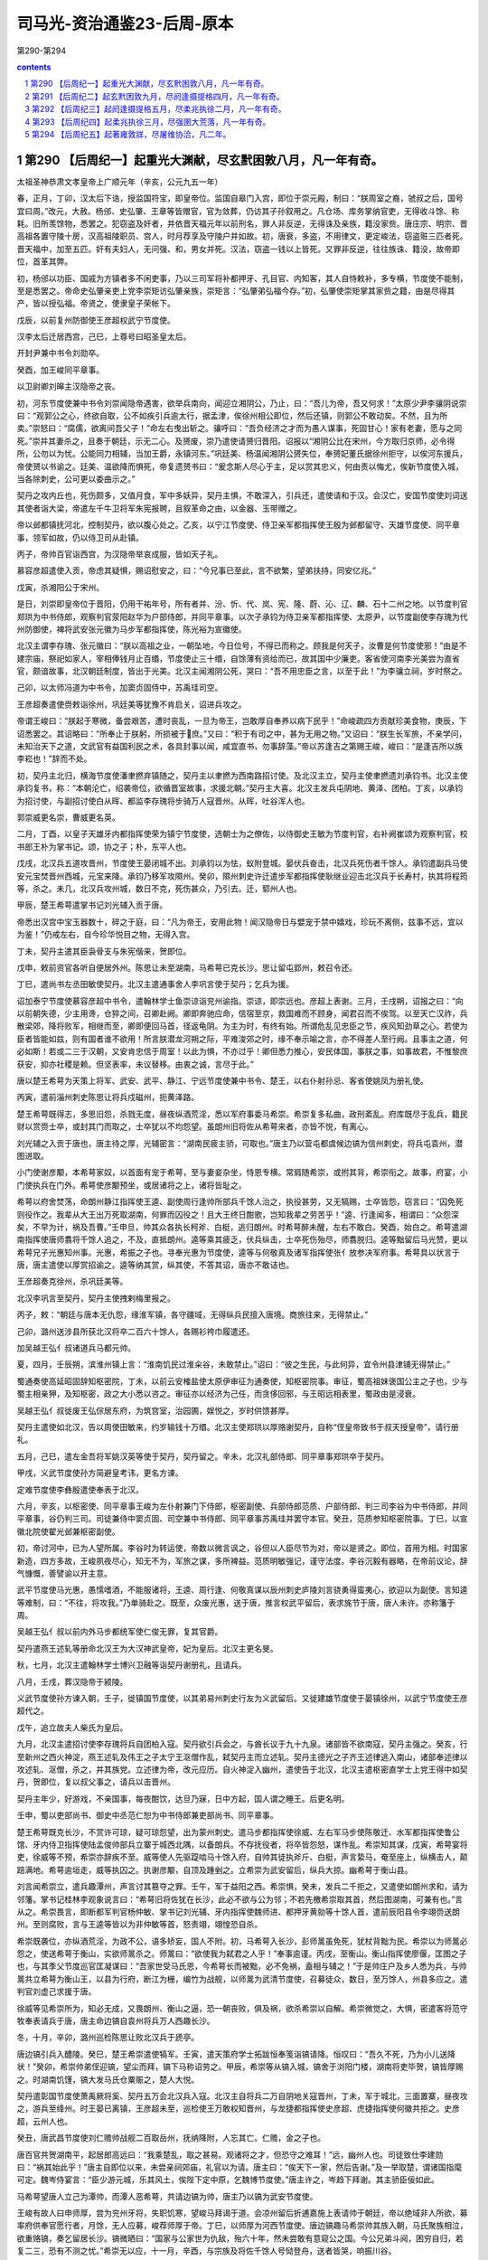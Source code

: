 *********************************************************************
司马光-资治通鉴23-后周-原本
*********************************************************************

第290-第294

.. contents:: contents
.. section-numbering::

第290 【后周纪一】起重光大渊献，尽玄黓困敦八月，凡一年有奇。
=====================================================================

太祖圣神恭肃文孝皇帝上广顺元年（辛亥，公元九五一年）

春，正月，丁卯，汉太后下诰，授监国符宝，即皇帝位。监国自皋门入宫，即位于崇元殿，制曰：“朕周室之裔，虢叔之后，国号宜曰周。”改元，大赦。杨邠、史弘肇、王章等皆赠官，官为敛葬，仍访其子孙叙用之。凡仓场、库务掌纳官吏，无得收斗馀、称耗。旧所羡馀物，悉罢之。犯窃盗及奸者，并依晋天福元年以前刑名，罪人非反逆，无得诛及亲族，籍没家赀。唐庄宗、明宗、晋高祖各置守陵十房，汉高祖陵职员、宫人，时月荐享及守陵户并如故。初，唐衰，多盗，不用律文，更定峻法，窃盗赃三匹者死。晋天福中，加至五匹。奸有夫妇人，无问强、和，男女并死。汉法，窃盗一钱以上皆死。又罪非反逆，往往族诛、籍没，故帝即位，首革其弊。

初，杨邠以功臣、国戚为方镇者多不闲吏事，乃以三司军将补都押牙、孔目官、内知客，其人自恃敕补，多专横，节度使不能制，至是悉罢之。帝命史弘肇亲吏上党李崇矩访弘肇亲族，崇矩言：“弘肇弟弘福今存。”初，弘肇使崇矩掌其家赀之籍，由是尽得其产，皆以授弘福。帝贤之，使隶皇子荣帐下。

戊辰，以前复州防御使王彦超权武宁节度使。

汉李太后迁居西宫，己巳，上尊号曰昭圣皇太后。

开封尹兼中书令刘勋卒。

癸酉，加王峻同平章事。

以卫尉卿刘皞主汉隐帝之丧。

初，河东节度使兼中书令刘崇闻隐帝遇害，欲举兵南向，闻迎立湘阴公，乃止，曰：“吾儿为帝，吾又何求！”太原少尹李骧阴说崇曰：“观郭公之心，终欲自取，公不如疾引兵逾太行，据孟津，俟徐州相公即位，然后还镇，则郭公不敢动矣。不然，且为所卖。”崇怒曰：“腐儒，欲离间吾父子！”命左右曳出斩之。骧呼曰：“吾负经济之才而为愚人谋事，死固甘心！家有老妻，愿与之同死。”崇并其妻杀之，且奏于朝廷，示无二心。及赟废，崇乃遣使请赟归晋阳。诏报以“湘阴公比在宋州，今方取归京师，必令得所，公勿以为忧。公能同力相辅，当加王爵，永镇河东。”巩廷美、杨温闻湘阴公赟失位，奉赟妃董氏据徐州拒守，以俟河东援兵，帝使赟以书谕之。廷美、温欲降而惧死，帝复遗赟书曰：“爰念斯人尽心于主，足以赏其忠义，何由责以悔尤，俟新节度使入城，当各除刺史，公可更以委曲示之。”

契丹之攻内丘也，死伤颇多，又值月食，军中多妖异，契丹主惧，不敢深入，引兵还，遣使请和于汉。会汉亡，安国节度使刘词送其使者诣大梁，帝遣左千牛卫将军朱宪报聘，且叙革命之由，以金器、玉带赠之。

帝以邺都镇抚河北，控制契丹，欲以腹心处之。乙亥，以宁江节度使、侍卫亲军都指挥使王殷为邺都留守、天雄节度使、同平章事，领军如故，仍以侍卫司从赴镇。

丙子，帝帅百官诣西宫，为汉隐帝举哀成服，皆如天子礼。

慕容彦超遣使入贡，帝虑其疑惧，赐诏慰安之，曰：“今兄事已至此，言不欲繁，望弟扶持，同安亿兆。”

戊寅，杀湘阳公于宋州。

是日，刘崇即皇帝位于晋阳，仍用干祐年号，所有者并、汾、忻、代、岚、宪、隆、蔚、沁、辽、麟、石十二州之地。以节度判官郑珙为中书侍郎，观察判官荥阳赵华为户部侍郎，并同平章事。以次子承钧为侍卫亲军都指挥使、太原尹，以节度副使李存瑰为代州防御使，裨将武安张元徽为马步军都指挥使，陈光裕为宣徽使。

北汉主谓李存瑰、张元徽曰：“朕以高祖之业，一朝坠地，今日位号，不得已而称之。顾我是何天子，汝曹是何节度使邪！”由是不建宗庙，祭祀如家人，宰相俸钱月止百缗，节度使止三十缗，自馀薄有资给而已，故其国中少廉吏。客省使河南李光美尝为直省官，颇谙故事，北汉朝廷制度，皆出于光美。北汉主闻湘阴公死，哭曰：“吾不用忠臣之言，以至于此！”为李骧立祠，岁时祭之。

己卯，以太师冯道为中书令，加窦贞固侍中，苏禹珪司空。

王彦超奏遣使赍敕诣徐州，巩廷美等犹豫不肯启关，诏进兵攻之。

帝谓王峻曰：“朕起于寒微，备尝艰苦，遭时丧乱，一旦为帝王，岂敢厚自奉养以病下民乎！”命峻疏四方贡献珍美食物，庚辰，下诏悉罢之。其诏略曰：“所奉止于朕躬，所损被于庶。”又曰：“积于有司之中，甚为无用之物。”又诏曰：“朕生长军旅，不亲学问，未知治天下之道，文武官有益国利民之术，各具封事以闻，咸宜直书，勿事辞藻。”帝以苏逢吉之第赐王峻，峻曰：“是逢吉所以族李崧也！”辞而不处。

初，契丹主北归，横海节度使潘聿撚弃镇随之，契丹主以聿撚为西南路招讨使。及北汉主立，契丹主使聿撚遗刘承钧书。北汉主使承钧复书，称：“本朝沦亡，绍袭帝位，欲循晋室故事，求援北朝。”契丹主大喜。北汉主发兵屯阴地、黄泽、团柏。丁亥，以承钧为招讨使，与副招讨使白从晖、都监李存瑰将步骑万人寇晋州。从晖，吐谷浑人也。

郭崇威更名崇，曹威更名英。

二月，丁酉，以皇子天雄牙内都指挥使荣为镇宁节度使，选朝士为之僚佐，以侍御史王敏为节度判官，右补阙崔颂为观察判官，校书郎王朴为掌书记。颂，协之子；朴，东平人也。

戊戌，北汉兵五道攻晋州，节度使王晏闭城不出。刘承钧以为怯，蚁附登城。晏伏兵奋击，北汉兵死伤者千馀人。承钧遣副兵马使安元宝焚晋州西城，元宝来降。承钧乃移军攻隰州。癸卯，隰州刺史许迁遣步军都指挥使耿继业迎击北汉兵于长寿村，执其将程筠等，杀之。未几，北汉兵攻州城，数日不克，死伤甚众，乃引去。迁，郓州人也。

甲辰，楚王希萼遣掌书记刘光辅入贡于唐。

帝悉出汉宫中宝玉器数十，碎之于庭，曰：“凡为帝王，安用此物！闻汉隐帝日与嬖宠于禁中嬉戏，珍玩不离侧，兹事不远，宜以为鉴！”仍戒左右，自今珍华悦目之物，无得入宫。

丁未，契丹主遣其臣袅骨支与朱宪偕来，贺即位。

戊申，敕前资官各听自便居外州。陈思让未至湖南，马希萼已克长沙。思让留屯郢州，敕召令还。

丁巳，遣尚书左丞田敏使契丹。北汉主遣通事舍人李巩言使于契丹；乞兵为援。

诏加泰宁节度使慕容彦超中书令，遣翰林学士鱼崇谅诣兖州谕指。崇谅，即崇远也。彦超上表谢。三月，壬戌朔，诏报之曰：“向以前朝失德，少主用谗，仓猝之间，召卿赴阙。卿即奔驰应命，信宿至京，救国难而不顾身，闻君召而不俟驾。以至天亡汉祚，兵散梁郊，降将败军，相继而至，卿即便回马首，径返龟阴。为主为时，有终有始。所谓危乱见忠臣之节，疾风知劲草之心。若使为臣者皆能如兹，则有国者谁不欲用！所言朕潜龙河朔之际，平难浚郊之时，缘不奉示喻之言，亦不得差人至行阙。且事主之道，何必如斯！若或二三于汉朝，又安肯忠信于周室！以此为惧，不亦过乎！卿但悉力推心，安民体国，事朕之事，如事故君，不惟黎庶获安，抑亦社稷是赖。但坚表率，未议替移。由衷之诚，言尽于此。”

唐以楚王希萼为天策上将军、武安、武平、静江、宁远节度使兼中书令、楚王，以右仆射孙忌、客省使姚凤为册礼使。

丙寅，遣前淄州刺史陈思让将兵戍磁州，扼黄泽路。

楚王希萼既得志，多思旧怨，杀戮无度，昼夜纵酒荒淫，悉以军府事委马希崇。希崇复多私曲，政刑紊乱。府库既尽于乱兵，籍民财以赏赍士卒，或封其门而取之，士卒犹以不均怨望。虽朗州旧将佐从希萼来者，亦皆不悦，有离心。

刘光辅之入贡于唐也，唐主待之厚，光辅密言：“湖南民疲主骄，可取也。”唐主乃以营屯都虞候边镐为信州刺史，将兵屯袁州，潜图进取。

小门使谢彦颙，本希萼家奴，以首面有宠于希萼，至与妻妾杂坐，恃恩专横。常肩随希崇，或拊其背，希崇衔之。故事，府宴，小门使执兵在门外。希萼使彦颙预坐，或居诸将之上，诸将皆耻之。

希萼以府舍焚荡，命朗州静江指挥使王逵、副使周行逢帅所部兵千馀人治之，执役甚劳，又无犒赐，士卒皆怨，窃言曰：“囚免死则役作之。我辈从大王出万死取湖南，何罪而囚役之！且大王终日酣歌，岂知我辈之劳苦乎！”逵、行逢闻多，相谓曰：“众怨深矣，不早为计，祸及吾曹。”壬申旦，帅其众各执长柯斧、白梃，逃归朗州。时希萼醉未醒，左右不敢白。癸酉，始白之。希萼遣湖南指挥使唐师翥将千馀人追之，不及，直抵朗州。逵等乘其疲乏，伏兵纵击，士卒死伤殆尽，师翥脱归。逵等黜留后马光赞，更以希萼兄子光惠知州事。光惠，希振之子也。寻奉光惠为节度使，逵等与何敬真及诸军指挥使张亻放参决军府事。希萼具以状言于唐，唐主遣使以厚赏招谕之。逵等纳其赏，纵其使，不答其诏，唐亦不敢诘也。

王彦超奏克徐州，杀巩廷美等。

北汉李巩言至契丹，契丹主使拽剌梅里报之。

丙子，敕：“朝廷与唐本无仇怨，缘淮军镇，各守疆域，无得纵兵民擅入唐境。商旅往来，无得禁止。”

己卯，潞州送涉县所获北汉将卒二百六十馀人，各赐衫袴巾履遣还。

加吴越王弘亻叔诸道兵马都元帅。

夏，四月，壬辰朔，滨淮州镇上言：“淮南饥民过淮籴谷，未敢禁止。”诏曰：“彼之生民，与此何异，宜令州县津铺无得禁止。”

蜀通奏使高延昭固辞知枢密院，丁未，以前云安榷盐使太原伊审征为通奏使，知枢密院事。审征，蜀高祖妹褒国公主之子也，少与蜀主相亲狎，及知枢密，政之大小悉以咨之。审征亦以经济为己任，而贪侈回邪，与王昭远相表里，蜀政由是浸衰。

吴越王弘亻叔徙废王弘倧居东府，为筑宫室，治园圃，娱悦之，岁时供馈甚厚。

契丹主遣使如北汉，告以周使田敏来，约岁输钱十万缗。北汉主使郑珙以厚赂谢契丹，自称“侄皇帝致书于叔天授皇帝”，请行册礼。

五月，己巳，遣左金吾将军姚汉英等使于契丹，契丹留之。辛未，北汉礼部侍郎、同平章事郑珙卒于契丹。

甲戌，义武节度使孙方简避皇考讳，更名方谏。

定难节度使李彝殷遣使奉表于北汉。

六月，辛亥，以枢密使、同平章事王峻为左仆射兼门下侍郎，枢密副使、兵部侍郎范质、户部侍郎、判三司李谷为中书侍郎，并同平章事，谷仍判三司。司徒兼侍中窦贞固、司空兼中书侍郎、同平章事苏禹珪并罢守本官。癸丑，范质参知枢密院事。丁巳，以宣徽北院使翟光邺兼枢密副使。

初，帝讨河中，已为人望所属。李谷时为转运使，帝数以微言讽之，谷但以人臣尽节为对，帝以是贤之。即位，首用为相。时国家新造，四方多故，王峻夙夜尽心，知无不为，军旅之谋，多所裨益。范质明敏强记，谨守法度。李谷沉毅有器略，在帝前议论，辞气慷慨，善譬谕以开主意。

武平节度使马光惠，愚懦嗜酒，不能服诸将，王逵、周行逢、何敬真谋以辰州刺史庐陵刘言骁勇得蛮夷心，欲迎以为副使。言知逵等难制，曰：“不往，将攻我。”乃单骑赴之。既至，众废光惠，送于唐，推言权武平留后，表求旄节于唐，唐人未许。亦称籓于周。

吴越王弘亻叔以前内外马步都统军使仁俊无罪，复其官爵。

契丹遣燕王述轧等册命北汉王为大汉神武皇帝，妃为皇后。北汉主更名旻。

秋，七月，北汉主遣翰林学士博兴卫融等诣契丹谢册礼，且请兵。

八月，壬戌，葬汉隐帝于颍陵。

义武节度使孙方谏入朝，壬子，徙镇国节度使，以其弟易州刺史行友为义武留后。又徙建雄节度使于晏镇徐州，以武宁节度使王彦超代之。

戊午，追立故夫人柴氏为皇后。

九月，北汉主遣招讨使李存瑰将兵自团柏入寇。契丹欲引兵会之，与酋长议于九十九泉。诸部皆不欲南寇，契丹主强之。癸亥，行至新州之西火神淀，燕王述轧及伟王之子太宁王沤僧作乱，弑契丹主而立述轧。契丹主德光之子齐王述律逃入南山，诸部奉述律以攻述轧、沤僧，杀之，并其族党。立述律为帝，改元应历。自火神淀入幽州，遣使告于北汉，北汉主遣枢密直学士上党王得中如契丹，贺即位，复以叔父事之，请兵以击晋州。

契丹主年少，好游戏，不亲国事，每夜酣饮，达旦乃寐，日中方起，国人谓之睡王。后更名明。

壬申，蜀以吏部尚书、御史中丞范仁恕为中书侍郎兼吏部尚书、同平章事。

楚王希萼既克长沙，不赏许可琼，疑可琼怨望，出为蒙州刺史。遣马步都指挥使徐威、左右军马步使陈敬迁、水军都指挥使鲁公馆、牙内侍卫指挥使陆孟俊帅部兵立寨于城西北隅，以备朗兵。不存抚役者，将卒皆怨怒，谋作乱。希崇知其谋，戊寅，希萼宴将吏，徐威等不预，希崇亦辞疾不至。威等使人先驱踶啮马十馀入府，自帅其徒执斧斤、白梃，声言絷马，奄至座上，纵横击人，颠踣满地。希萼逾垣走，威等执囚之。执谢彦颙，自顶及踵剉之。立希崇为武安留后，纵兵大掠。幽希萼于衡山县。

刘言闻希崇立，遣兵趣潭州，声言讨其篡夺之罪。壬午，军于益阳之西。希崇惧，癸未，发兵二千拒之，又遣使如朗州求和，请为邻籓。掌书记桂林李观象说言曰：“希萼旧将佐犹在长沙，此必不欲与公为邻；不若先檄希崇取其首，然后图湖南，可兼有也。”言从之。希崇畏言，即断都军判官杨仲敏、掌书记刘光辅、牙内指挥使魏师进、都押牙黄勍等十馀人首，遣前辰阳县令李翊赍送朗州。至则腐败，言与王逵等皆以为非仲敏等首，怒责翊，翊惶恐自杀。

希崇既袭位，亦纵酒荒淫，为政不公，语多矫妄，国人不附。初，马希萼入长沙，彭师暠虽免死，犹杖背黜为民。希崇以为师暠必怨之，使送希萼于衡山，实欲师暠杀之。师暠曰：“欲使我为弑君之人乎！”奉事逾谨。丙戌，至衡山。衡山指挥使廖偃，匡图之子也，与其季父节度巡官匡凝谋曰：“吾家世受马氏恩，今希萼长而被黜，必不免祸，盍相与辅之！”于是帅庄户及乡人悉为兵，与帅暠共立希萼为衡山王，以县为行府，断江为栅，编竹为战舰，以师暠为武清节度使，召募徒众，数日，至万馀人，州县多应之。遣判官刘虚己求援于唐。

徐威等见希崇所为，知必无成，又畏朗州、衡山之逼，恐一朝丧败，俱及祸，欲杀希崇以自解。希崇微觉之，大惧，密遣客将范守牧奉表请兵于唐，唐主命边镐自袁州将兵万人西趣长沙。

冬，十月，辛卯，潞州巡检陈思让败北汉兵于虒亭。

唐边镐引兵入醴陵。癸巳，楚王希崇遣使犒军。壬寅，遣天策府学士拓跋恒奉笺诣镐请降。恒叹曰：“吾久不死，乃为小儿送降状！”癸卯，希崇帅弟侄迎镐，望尘而拜，镐下马称诏劳之。甲辰，希崇等从镐入城，镐舍于浏阳门楼，湖南将吏毕贺，镐皆厚赐之。时湖南饥馑，镐大发马氏仓粟赈之，楚人大悦。

契丹遣彰国节度使萧禹厥将奚、契丹五万会北汉兵入寇。北汉主自将兵二万自阴地关寇晋州，丁未，军于城北，三面置寨，昼夜攻之，游兵至绛州。时王晏已离镇，王彦超未至，巡检使王万敢权知晋州，与龙捷都指挥使史彦超、虎捷指挥使何徽共拒之。史彦超，云州人也。

癸丑，唐武昌节度使刘仁赡帅战舰二百取岳州，抚纳降附，人忘其亡。仁赡，金之子也。

唐百官共贺湖南平，起居郎高远曰：“我乘楚乱，取之甚易。观诸将之才，但恐守之难耳！”远，幽州人也。司徒致仕李建勋曰：“祸其始此乎！”唐主自即位以来，未尝亲祠郊庙，礼官以为请。唐主曰：“俟天下一家，然后告谢。”及一举取楚，谓诸国指麾可定。魏岑侍宴言：“臣少游元城，乐其风土，俟陛下定中原，乞魏博节度使。”唐主许之，岑趋下拜谢。其主骄臣佞如此。

马希萼望唐人立己为潭帅，而潭人恶希萼，共请边镐为帅，唐主乃以镐为武安节度使。

王峻有故人曰申师厚，尝为兖州牙将，失职饥寒，望峻马拜谒于道。会凉州留后折逋嘉施上表请帅于朝廷，帝以绝域非人所欲，募率府供奉官愿行者，月馀，无人应募，峻荐师厚于帝。丁巳，以师厚为河西节度使。唐边镐趣马希崇帅其族入朝，马氏聚族相泣，欲重赂镐，奏乞留居长沙。镐微晒曰：“国家与公家世为仇敌，殆六十年，然未尝敢有意窥公之国。今公兄弟斗阋，困穷自归，若复二三，恐有不测之忧。”希崇无以应，十一月，辛酉，与宗族及将佐千馀人号恸登舟，送者皆哭，响振川谷。

帝以北汉、契丹之兵犹在晋州，甲子，以王峻为行营都部署，将兵救之。诏诸军皆受峻节度，听以便宜从事，得自选择将吏。乙丑，峻行，帝自至城西饯之。

楚静江节度副使、知桂州马希隐，武穆王殷之少子也。楚王希广、希萼兄弟争国，南汉主以内侍使吴怀恩为西北招讨使，将兵屯境上，伺间密谋进取。希广遣指挥使彭彦晖将兵屯龙峒以备之。希萼自衡山遣使以彦晖为桂州都监、在城外内巡检使、判军府事，希隐恶之，潜遣人告蒙州刺史许可琼。可琼方畏南汉之逼，即弃蒙州，引兵趣桂州，与彦晖战于城中。彦晖败，奔衡山，可琼留屯桂州。吴怀恩据蒙州，进兵侵掠，桂管大扰，希隐、可琼不知所为，但相与饮酒对泣。

南汉主遗希隐书，言：“武穆王奄有全楚，富强安靖五十馀年。正由三十五舅、三十舅兄弟寻戈，自相鱼肉，举先人基业，北面仇雠。今闻唐兵已据长沙，窃计桂林继为所取。当朝世为与国，重以婚姻，睹兹倾危，忍不赴救！已发大军水陆俱进，当令相公舅永拥节旄，常居方面。”希隐得书，与僚佐议降之，支使潘玄珪以为不可。丙寅，吴怀恩引兵奄至城下，希隐、可琼帅其众，夜斩关奔全州，桂州遂溃。怀恩因以兵略定宜、连、梧、严、富、昭、柳、象、龚等州，南汉始尽有岭南之地。

辛未，唐边镐遣先锋指挥使李承戬将兵如衡山，趣马希萼入朝。庚辰，希萼与将佐士卒万馀人自潭州东下。

王峻留陕州旬日，帝以北汉攻晋州急，忧其不守，议自将由泽州路与峻会兵救之，且遣使谕峻。十二月，戊子朔，下诏以三日西征。使者至陕，峻因使者言于帝曰：“晋州城坚，未易可拔，刘崇兵锋方锐，不可力争。所以驻兵，待其气衰耳，非臣怯也。陛下新即位，不宜轻动。若年驾出汜水，则慕容彦超引兵入汴，大事去矣！”帝闻之，自以手提耳曰：“几败吾事！”庚寅，敕罢亲征。

初，泰宁节度使兼中书令慕容彦超闻徐州平，疑惧愈甚，乃招纳亡命，畜聚薪粮，潜以书结北汉，吏获其书以闻。又遣人诈为商人求援于唐。帝遣通事舍人郑好谦就申慰谕，与之为誓。彦超益不自安，屡遣都押牙郑麟诣阙，伪输诚款，实觇机事。又献天平节度使高行周书，其言皆谤毁朝廷与彦超相结之意。帝笑曰：“此彦超之诈也！”以书示行周，行周上表谢恩。既而彦超反迹益露，丙申，遣阁门使张凝将兵赴郓州巡检以备之。

庚子，王峻至绛州。乙已，引兵趣晋州。晋州南有蒙坑，最为险要，峻忧北汉兵据之。是日，闻前锋已度蒙坑，喜曰：“吾事济矣！”

慕容彦超奏请入朝，帝知其诈，即许之。既而复称境内多盗，未敢离镇。

北汉主攻晋州，久不克。会大雪，民相聚保山寨，野无所掠，军乏食。契丹思归，闻王峻至蒙坑，烧营夜遁。峻入晋州，诸将请亟追之，峻犹豫未决。明日，乃遣行营马军都指挥使仇弘超、都排陈使药元福、左厢排除使陈思让、康延沼将骑兵追之，及于霍邑，纵兵奋击，北汉兵坠崖谷死者甚众。霍邑道隘，延沼畏懦不急追，由是北汉兵得度。药元福曰：“刘崇悉发其众，挟明骑而来，志吞晋、绛。今气衰力惫，狼狈而遁。不乘此翦扑，必为后患。”诸将不欲进，王峻复遣使止之，遂还。契丹比至晋阳，士马什丧三四。萧禹厥耻于无功，钉大酋长一人于市，旬馀而斩之。北汉主始息意于进取。北汉土瘠民贫，内供军国，外奉契丹，赋繁役重，民不聊生，逃入周境者甚众。

唐主以镇南节度使兼中书令宋齐丘为太傅，以马希萼为江南西道观察使、守中书令，镇洪州，仍赐爵楚王。以马希崇为永泰节度使、兼侍中，镇舒州。湖南将吏，位高者拜刺史、将军、卿监，卑者以次拜官。唐主嘉廖偃、彭师暠之忠，以偃为左殿直军使、莱州刺史，师暠为殿直都虞候，赐予甚厚。湖南刺史皆入朝于唐，永州刺史王赟独后至，唐王毒杀之。

南汉主遣内侍省丞潘崇彻、将军谢贯将兵攻郴州，唐边镐发兵救之。崇彻败唐兵于义章，遂取郴州。边镐请除全、道二州刺史以备南汉。丙辰，唐主以廖偃为道州刺史，以黑云指挥使张峦知全州。

是岁，唐主以安化节度使鄱阳王王延政为山南西道节度使，更赐爵光山王。

初，蒙城镇将咸师朗将部兵降唐，唐主以其兵为奉节都，从边镐平湖南。唐悉收湖南金帛、珍玩、仓粟乃至舟舰、亭馆、花果之美者，皆徙于金陵，遣都官郎中杨继勋等收湖南租赋以赡戍兵。继勋等务为苛刻，湖南人失望。行营粮料使王绍颜减士卒粮赐，奉节指挥使孙朗、曹进怒曰：“昔吾从咸公降唐，唐待我岂如今日湖南将士之厚哉！今有功不增禄赐，又减之，不如杀绍颜及镐，据湖南，归中原，富贵可图也！”

太祖圣神恭肃文孝皇帝上广顺二年（壬子，公元九五二年）

春，正月，庚申，夜，孙朗、曹进帅其徒作乱，束藁潜烧府门，火不然。边镐觉之，出兵格斗，且命鸣鼓角，朗、进等以为将晓，斩关奔朗州。王逵问朗曰：“吾昔从武穆王，与淮南战屡捷，淮南兵易与耳。今欲以朗州之众复取湖南，可乎？”朗曰：“朗在金陵数年，备见其政事，朝无贤臣，军无良将，忠佞无别，赏罚不当，如此，得国存幸矣，何暇兼人！朗请为公前驱，取湖南如拾芥耳！”逵悦，厚遇之。

壬戌，发开封府民夫五万修大梁城，旬日而罢。

慕容彦超发乡兵入城，引泗水注壕中，为战守之备。又多以旗帜授诸镇将，令募群盗，剽掠邻境，所在奏其反状。甲子，敕沂、密二州不复隶泰宁军。以侍卫步军都指挥使、昭武节度使曹英为都部署，讨彦超，齐州防御使史延超为副部署，皇城使河内向训为都监，陈州防御使乐元福为行营马步都虞候。帝以元福宿将，命英、训无得以军礼见之，二人皆父事之。

唐主发兵五千，军于下邳，以援彦超。闻周兵将至，退屯沐阳。徐州巡检使张令彬击之，大破唐兵，杀、溺死者千馀人，获其将燕敬权。

初，彦超以周室新造，谓其易摇，故北召北汉及契丹，南诱唐人，使侵边鄙，冀朝廷奔命不暇，然后乘间而动。及北汉、契丹自晋州北走，唐兵败于沐阳，彦超之势遂沮。

永兴节度使李洪信，自以汉室近亲，心不自安。城中兵不满千人，王峻在陕，以救晋州为名，发其数百。及北汉兵遁去，遣禁兵千馀人戍长安。洪信惧，遂入朝。

壬申，王峻自晋州还，入见。

曹英等至兖州，设长围。慕容彦超屡出战，药元福皆击败之，彦超不敢出。十馀日，长围合，遂进攻之。

初，彦超将反，判官崔周度谏曰：“鲁，诗书之国，自伯禽以来不能霸诸侯，然以礼义守之，可以长世。公于国家非有私憾，胡为自疑！况主上开谕勤至，苟撤备归诚，则坐享泰山之安矣。独不见杜中令、安襄阳、李河中竟何所成乎！”彦超怒。及官军围城，彦超括士民之财以赡军，坐匿财死者甚众。前陕州司马阎弘鲁，宝之子也，畏彦超之暴，倾家为献。彦超犹以为有所匿，命周度索其家，周度谓弘鲁曰：“君之死生，系财之丰约，宜无所爱。”弘鲁泣拜其妻妾曰：“悉出所有以救吾死。”皆曰：“竭矣！”周度以白彦超，彦超不信，收弘鲁夫妻系狱。有乳母于泥中掊得金缠臂，献之，冀以赎其主。彦超曰：“果然，所匿必犹多。”榜掠弘鲁夫妻，肉溃而死。以周度为阿庇，斩于市。

北汉遣兵寇府州，防御使折德扆败之，杀二千馀人。二月，庚子，德扆奏攻拔北汉岢岚军，以兵戍之。

甲辰，帝释燕敬权等使归唐，谓唐主曰：“叛臣，天下所共疾也，不意唐主助之，得无非计乎！”唐主大惭，先所得中国人，皆礼而归之。唐之言事者犹献取中原之策，中书舍人韩熙载曰：“郭氏有国虽浅，为治已固，我兵轻动，必有害无益。”

唐自烈祖以来，常遣使泛海与契丹相结，欲与之共制中国，更相馈遗，约为兄弟。然契丹利其货，徒以虚语往来，实不为唐用也。

唐主好文学，故熙载与冯延己、延鲁、江文蔚、潘佐、徐铉之徒皆至美官。佑，幽州人也。当时唐之文雅于诸国为盛，然未尝设科举，多因上书言事拜官，至是，始命韩林学士江文蔚知贡举，进士庐陵王克贞等三人及第。唐主问文蔚：“聊取士何如前朝？”对曰：“前朝公举、私谒相半，臣专任至公耳。”唐主悦。中书舍人张纬，前朝登第，闻而衔之。时执政皆不由科第，相与沮毁，竟罢贡举。

三月，戊辰，以内客省使、恩州团练使晋阳郑仁诲为枢密副使。

甲戌，改威胜军曰武胜军。

唐主以太弟太保、昭义节度使冯延己为左仆射，前镇海节度使徐景运为中书侍郎，及右仆射孙晟皆同平章事。既宣制，户部尚书常梦锡众中大言曰：“白麻甚佳，但不及江文蔚疏耳！”晟素轻延己，谓人曰：“金杯玉碗，乃贮狗矢乎！”延己言于唐主曰：“陛下躬亲庶务，故宰相不得尽其才，此治道所以未成也。”唐主乃悉以政事委之，奏可而已。既而延己不能勤事，文书皆仰成胥史，军旅则委之边将。顷之，事益不治，唐主乃复自览之。

大理卿萧俨恶延己为人，数上疏攻之，会俨坐失入人死罪，钟谟、李德明辈必欲杀之，延己曰：“俨误杀一妇人，诸君以为当死，俨九卿也，可误杀乎？”独上言：“俨素有直声，今所坐已会赦，宜从宽宥。”俨由是得免。人亦以此多之。景运寻罢为太子少傅。

夏，四月，丙戌朔，日有食之。

帝以曹英等攻克兖州久未克，乙卯，下诏亲征，以李谷权东京留守兼判开封府，郑仁诲权大内都点检，又以侍卫马军都指挥使郭崇充在京都巡检。

唐主既克湖南，遣其将李建期屯益阳以图朗州，以知全州张峦兼桂州招讨使以图桂州，久之，未有功。唐主谓冯延己、孙晟曰：“楚人求息肩于我，我未有以抚其疮痍而虐用其力，非所以副来苏之望。吾欲罢桂林之役，敛益阳之戍，以旌节授刘言，何如？”晟以为宜然。延己曰：“吾出偏将举湖南，远近震惊。一旦三分丧二，人将轻我。请委边将察其形势。”唐主乃遣统军使侯训将兵五千自吉州路趣全州，与张峦合兵攻桂州。南汉伏兵于山谷，峦等始至城下，罢乏，伏兵四起，城中出兵夹击之，唐兵大败，训死，峦收散卒数百奔归全州。

五月，庚申，帝发大梁。戊辰，至兖州。己巳，帝使人招谕慕容彦超，城上人语不逊。庚午，命诸军进攻。

先是，术者绐彦超云：“镇星行至角、亢，角、亢兖州之分，其下有福。”彦超乃立祠而祷之，令民家皆立黄幡。彦超性贪吝，官军攻城急，犹瘗藏珍宝，由是人无斗志，将卒相继有出降者。乙亥，官军克城，彦超方祷镇星祠，帅众力战，不胜，乃焚镇星祠，与妻赴井死。子继勋出走，追获，杀之。官军大掠，城中死者近万人。初，彦超将反，募群盗置帐下，至者二千馀人，皆山林犷悍，竟不为用。

帝欲悉诛兖州将吏，翰林学士窦仪见冯道、范质，与之共白帝曰：“彼皆胁从耳。”乃赦之。丁丑，以端明殿学士颜衎权知兖州事。壬午，赦兖州管内，彦超党与逃匿者期一月听自首，前已伏诛者赦其亲戚。癸未，降泰宁军为防御州。

唐司徒致仕李建勋卒，且死，戒家人曰：“时事如此，吾得良死幸矣！勿封土立碑，听人耕种于其上，免为他日开发之标。”及江南之亡也，诸贵人高大之冢无不发者，惟建勋冢莫知其处。

六月，乙酉朔，帝如曲阜，谒孔子祠。既尊，将拜。左右曰：“孔子，陪臣也，不当以天子拜之。”帝曰：“孔子百世帝王之师，敢不敬乎！”遂拜之。又拜孔子墓，命葺孔子祠，禁孔林樵采。访孔子、颜渊之后，以为曲阜令及主簿。丙戌，帝发兖州。

乙未，吴越顺德太夫人吴氏卒。

丁酉，蜀大水入成都，漂没千馀家，溺死五千馀人，坏太庙四室。戊戌，蜀大赦，赈水灾之家。

己亥，帝至大梁。

朔方节度使兼中书令陈留王冯晖卒，其子牙内都虞候继业杀其兄继勋，自知军府事。

太子宾客李涛之弟澣，在契丹为勤政殿学士，与幽州节度使萧海真善。海真，契丹主兀欲之妻弟也。浣说海南内附，海真欣然许之。澣因定州谍者田重霸赍绢表以闻，且与涛书，言：“契丹主童??，专事宴游，无远志，非前人之比，朝廷若能用兵，必克；不然，与和，必得。二者皆利于速，度其情势，他日终不能力助河东者也。”壬寅，重霸至大梁，会中国多事，不果从。

辛亥，以冯继业为朔方留后。

枢密使王峻，性轻躁，多计数，好权利，喜人附己，自以天下为己任。每言事，帝从之则喜，或时未允，辄愠怼，往往发不逊语。帝以其故旧，且有佐命功，又素知其为人，每优容之。峻年长于帝，帝即位，犹以兄呼之，或称其字，峻以是益骄。副使郑仁诲、皇城使向训、恩州团练使李重进，皆帝在籓镇时腹心将佐也，帝即位，稍稍进用。峻心嫉之，累表称疾，求解机务，以诇帝意。帝屡遣左右敦谕，峻对使者辞气亢厉。又遗诸道节度使书求保证，诸道各献其书，帝惊骇久之，复遣左右慰勉，令视事，且曰：“卿倘不来，朕且自往。”犹不至。帝知枢密直学士陈观与峻亲善，令往谕指，观曰：“陛下但声言临幸其第，严驾以待之，峻必不敢不来。”从之。秋，七月，戊子，峻入朝，帝慰劳令视事。重进，沧州人，其母即帝妹福庆长公主也。

李谷足跌，伤右臂，在告月馀。帝以谷职业繁剧，趣令入朝，辞以未任趋拜。癸巳，诏免朝参，但令视事。

蜀工部尚书、判武德军邵延钧不礼于监押王承丕，承丕谋作乱。辛丑，左奉圣都指挥使安次孙钦当以部兵戍边，往辞承丕，承丕邀与俱见府公。钦不知其谋，从之。承丕至，则令左右击杀延钧，屠其家，称奉诏处置军府，即开府库赏士卒，出系囚，发屯戍。将吏毕集，钦谓承丕曰：“今延钧已伏辜，公宜出诏书以示众。”承丕曰：“我能致公富贵，勿问诏书。”钦始知承丕反，因绐曰：“今内外未安，我请以部兵为公巡察。”即跃马而出，承丕连呼之，不止。钦至营，晓谕其众，帅以入府，攻承丕，承丕左右欲拒战，钦叱之，皆弃兵走，遂执承丕，斩之，并其亲党，传首成都。

天平节度使、守中书令高行周卒。行周有勇而知义，功高而不矜，策马临敌，叱咤风生，平居与宾僚宴集，侃侃和易，人以是重之。

癸卯，蜀主遣客省使赵季札如梓州，慰抚吏民。

汉法，犯私盐、麹，无问多少抵死。郑州民有以屋税受盐于官，过州城，吏以为私盐，执而杀之，其妻讼冤。癸丑，始诏犯盐、麹者以斤两定刑有差。

第291 【后周纪二】起玄黓困敦九月，尽阏逢摄提格四月，凡一年有奇。
=====================================================================

太祖圣神恭肃文武皇帝中广顺二年（壬子，公元九五二年）

九月，甲寅朔，吴越丞相裴坚卒。以台州刺史吴延福同参相府事。

庚午，敕北边吏民毋得入契丹境俘掠。

契丹将高谟翰以苇筏渡胡卢河入寇，至冀州，成德节度使何福进遣龙捷都指挥使刘诚诲等屯贝州以拒之。契丹闻之，遽引兵北渡。所掠冀州丁壮数百人，望见官军，争鼓噪，欲攻契丹，官军不敢应，契丹尽杀之。

蜀山南西道节度使李廷珪奏周人聚兵关中，请益兵为备。蜀主遣奉銮肃卫都虞候赵进将兵趣利州，既而闻周人聚兵以备北汉，乃引还。

唐武安节度使边镐，昏懦无断，在湖南，政出多门，不合众心。吉水人欧阳广上书，言：“镐非将帅才，必丧湖南，宜别择良帅，益兵以救其败。”不报。

唐主使镐经略朗州，有自朗州来者，多言刘言忠顺，镐由是不为备。唐主召刘言入朝，言不行，谓王逵曰：“唐必伐我，奈何？”逵曰：“武陵负江湖之险，带甲数万，安能拱手受制于人！边镐抚驭无方，士民不附，可一战擒也。”言犹豫未决，周行逢曰：“机事贵速，缓则彼为之备，不可图也。”言乃以逵、行逢及牙将何敬真、张仿、蒲公益、朱全琇、宇文琼、彭万和、潘叔嗣、张文表十人皆为指挥使，部分发兵。叔嗣、文表，皆朗州人也。行逢能谋，文表善战，叔嗣果敢，三人多相须成功，情款甚昵。

诸将欲召溆州酋长苻彦通为援，行逢曰：“蛮贪而无义，前年从马希萼入潭州，焚掠无遗。吾兵以义举，往无不克，乌用此物，使暴殄百姓哉！”乃止。然亦畏彦通为后患，以蛮酋土团都指挥使刘瑫为群蛮所惮，补西境镇遏使以备之。

冬，十月，逵等将兵分道趣长少，以孙朗、曹进为先锋使，边镐遣指挥使郭再诚等将兵屯益阳以拒之。戊子，逵等克沅江，执都监刘承遇，裨将李师德帅众五百降之。壬辰，逵等命军士举小舟自蔽，直造益阳，四面斧寨而入，遂克之，杀戍兵二千人。边镐告急于唐。甲午，逵等克桥口及湘阴，乙未，至潭州。边镐婴城自守，救兵未至，城中兵少。丙申夜，镐弃城走，吏民俱溃。醴陵门桥折，死者万馀人，道州刺史廖偃为乱兵所杀。丁酉旦，王逵入城，自称武平节度副使、权知军府事，以何敬真为行军司马。遣敬真等追镐，不及，斩首五百级。薄公益攻岳州，唐岳州刺史宋德权走，刘言以公益权知岳州。唐将守湖南诸州者，闻长沙陷，相继遁去。刘言尽复马氏岭北故地，惟郴、连入于南汉。

契丹瀛、莫、幽州大水，流民入塞散居河北者数十万口，契丹州县亦不之禁。诏所在赈给存处之，中国民先为所掠，得归者什五六。

丁未，谷以病臂久未愈，三表辞位，帝遣中使谕指曰：“卿所掌至重，朕难其人，苟事功克集，何必朝礼！朕今于便殿待卿，可暂入相见。”谷入见于金祥殿，面陈悃款，帝不许。谷不得已复视事。谷未能执笔，诏以三司务繁，令刻名印用之。

辛亥，敕：“民有诉讼，必先历县州及观察使处决，不直，乃听诣台省，或自不能书牒，倩人书者，必书所倩姓名、居处。若无可倩，听执素纸。所诉必须己事，毋得挟私客诉。”

庆州刺史郭彦钦性贪，野鸡族多羊马，彦钦故扰之以求赂，野鸡族遂反，剽掠纲商。帝命宁、环二州合兵讨之。

刘言遣使奉表来告，称：“湖南世事朝廷，不幸为邻寇所陷，臣虽不奉诏，辄纠合义兵，削平旧国。”

唐主削边镐官爵，流饶州。初，镐以都虞候从查文徽克建州，凡所俘获皆全之，建人谓之“边佛子”；及克潭州，市不易肆，潭人谓之“边菩萨”；既而为节度使，政无纲纪，惟日设斋供，盛修佛事，潭人失望，谓之“边和尚”矣。

左仆射同平章事冯延己、右仆射同平章事孙晟上表请罪，皆释之。晟陈请不已，乃与延己皆罢守本官。

唐主以比年出师无功，乃议休兵息民。或曰：“愿陛下数十年不用兵，可小康矣！”唐主曰：“将终身不用，何数十年之有！”唐主思欧阳广之言，拜本县令。

十一月，辛未，徙保义节度使折从阮为静难节度使，讨野鸡族。

癸酉，敕：“约每岁民间所输牛皮，三分减二；计田十顷，税取一皮，馀听民自用及卖买，惟禁卖于敌国。”先是，兵兴以来，禁民私卖买牛皮，悉令输官受直。唐明宗之世，有司止偿以盐；晋天福中，并盐不给。汉法，犯私牛皮一寸抵死，然民间日用实不可无。帝素知其弊，至是，李谷建议，均于田亩，公私便之。

十二月，丙戌，河决郑、滑，遣使行视修塞。

甲午，前静难节度使侯章献买宴绢千匹，银五百两。帝不受，曰：“诸侯入觐，天子宜有宴犒，岂待买邪！自今如此比者，皆勿受。”

王逵将兵及洞蛮五万攻郴州，南汉将潘崇彻救之，遇于蚝石。崇彻登高望湖南兵，曰：“疲而不整，可破也。”纵击，大破之，伏尸八十里。

翰林学士徐台符请诛诬告李崧者葛延遇及李澄，冯道以为屡更赦，不许。王峻嘉台符之义，白于帝，癸卯，收延遇、澄，诛之。

刘言表称潭州残破，乞移使府治朗州，且请贡献、卖茶，悉如马氏故事。许之。

唐江西观察使楚王马希萼入朝，唐主留之，后数年，卒于金陵，谥曰恭孝。

初，麟州土豪杨信自为刺史，受命于周。信卒，子重训嗣，以州降北汉。至是，为群羌所围，复归款，求救于夏、府二州。

太祖圣神恭肃文武皇帝中广顺三年（癸丑，公元九五三年）

春，正月，丙辰，以武平留后刘言为武平节度使，制置武安、静江等军事、同平章事；以王逵为武安节度使，何敬真为静江节度使，周行逢为武安行军司马。

诏折从阮：“野鸡族能改过者，拜官赐金帛，不则进兵讨之。”壬戌，从阮奏：“酋长李万全等受诏立誓外，自馀犹不服，方讨之。”

前世屯田皆在边地，使戍兵佃之。唐末，中原宿兵，所在皆置营田以耕旷土。其后又募高赀户使输课佃之，户部别置官司总领，不隶州县，或丁多无役，或容庇奸盗，州县不能诘。梁太祖击淮南，掠得牛以千万计，给东南诸州农民，使岁输租。自是历数十年，牛死而租不除，民甚苦之。帝素知其弊，会阖门使、知青州张凝上便宜，请罢营田务，李谷亦以为言。乙丑，敕：“悉罢户部营田务，以其民隶州县；其田、庐、牛、农器，并赐见佃者为永业，悉除租牛课。”是岁，户部增三万馀户。民既得为永业，始敢葺屋植木，获地利数倍。或言：“营田有肥铙者，不若鬻之，可得钱数十万缗以资国。”帝曰：“利在于民，犹在国也，朕用此钱何为！”

莱州刺史叶仁鲁，帝之故吏也，坐赃绢万五千匹，钱千缗。庚午，赐死。帝遣中使赐以酒食曰：“汝自抵国法，吾无如之何。当存恤汝母。”仁鲁感泣。

帝以河决为忧，王峻请自往行视，许之。镇宁节度使荣屡求入朝，峻忌其英烈，每沮止之。闰月，荣复求入朝，会峻在河上，帝乃许之。

契丹寇定州，围义丰军，定和都指挥使杨弘裕夜击其营，大获，契丹遁去。又寇镇州，本道兵击走之。

丙申，镇宁节度使荣入朝。故李守贞骑士马全乂从荣入朝，帝召见，补殿前指挥使，谓左右曰：“全乂忠于所事，昔在河中，屡挫吾军，汝辈宜效之。”王峻闻荣入朝，遽自河上归，戊戌，至大梁。

雄武节度使高允权卒，其子牙内指挥使绍基谋袭父位，诈称允权疾病，表己知军府事。观察判官李彬切谏，绍基怒，斩之，辛丑，以彬谋反闻。

王峻固求领籓镇，帝不得已，壬寅，以峻兼平卢节度使。

高绍基屡奏杂虏犯边，冀得承袭，帝遣六宅使张仁谦诣延州巡检，绍基不能匿，始发父丧。

戊申，折从阮奏降野鸡二十一族。

唐草泽邵棠上言：“近游淮上，闻周主恭俭，增修德政。吾兵新破于潭、朗，恐其有南征之志，宜为之备。”

初，王逵既克潭州，以指挥使何敬真为静江节度副使，朱全琇为武安节度副使，张文表为武平节度副使，周行逢为武安行军司马。敬真、全琇各置牙兵，与逵分厅视事，吏民莫知所从。每宴集，诸将使酒，纷拿如市，无复上下之分，唯行逢、文表事逵尽礼，逵亲爱之。敬真与逵不协，辞归朗州，又不能事刘言，与全琇谋作乱。言素忌逵之强，疑逵使敬真伺己，将讨之，逵闻之，甚惧。行逢曰：“刘言素不与吾辈同心，何敬真、朱全琇耻在公下，公宜早图之。”逵喜曰：“与公共除凶党，同治潭、朗，夫复何忧！”会南汉寇全、道、永州，行逢请：“身至朗州说言，遣敬真、全琇南讨，俟至长沙，以计取之，如掌中物耳。”逵从之。行逢至朗州，言以敬真为南面行营招讨使，全琇为先锋使，将牙兵百馀人会潭州兵以御南汉。二人至长沙，逵出郊迎，相见甚欢，宴饮连日，多以美妓饵之，敬真因淹留不进。朗州指挥使李仲迁部兵三千人久戍潭州，敬真使之先发，趣岭北，都头符会等因士卒思归，劫仲迁擅还朗州。逵乘敬真醉，使人诈为言使者，责敬真以“南寇深侵，不亟捍御而专务荒宴，太师命械公归西府。”因收系狱。全琇逃去，遣兵追捕之。二月，辛亥朔，斩敬真以徇。未几，获全琇及其党十馀人，皆斩之。

癸丑，镇宁节度使荣归澶州。

初，契丹主德光北还，以晋传国宝自随。至是，更以玉作二宝。

王逵遣使以斩何敬真告刘言，言不得己，庚申，斩符会等数人。

枢密使、平卢节度使、同平章事王峻，晚节益狂躁，奏请以端明殿学士颜衎、枢密直学士陈观代范质、李谷为相，帝曰：“进退宰辅，不可仓猝，俟朕更思之。”峻力论列，语浸不逊，日向中，帝尚未食，峻争之不已。帝曰：“今方寒食，俟假开，如卿所奏。”峻乃退。

癸亥，帝函召宰相、枢密使入，幽峻于别所。帝见冯道等，泣曰：“王峻陵朕太甚，欲尽逐大臣，翦朕羽翼。朕惟一子，专务间阻，暂令诣阙，已怀怨望。岂有身典枢机，复兼宰相，又求重镇！观其志趣，殊未盈厌。无君如此，谁则堪之！”甲子，贬峻商州司马，制辞略曰：“肉视群后，孩抚朕躬。”帝虑邺都留守王殷不自安，命殷子尚食使承诲诣殷，谕以峻得罪之状。峻至商州，得腹疾，帝犹愍之，命其妻往视之，未几而卒。

帝命折从阮分兵屯延州，高绍基始惧，屡有贡献。又命供奉官张怀贞将禁兵两指挥屯鄜、延，绍基乃悉以军府事授副使张匡图。甲戌，以客省使向训权知延州。

三月，甲申，以镇宁节度使荣为开封尹、晋王。丙戌，以枢密副使郑仁诲为镇宁节度使。

初，杀牛族与野鸡族有隙，闻官军讨野鸡，馈饷迎奉，官军利其财畜而掠之；杀牛族反，与野鸡合，败宁州刺史张建武于包山。帝以郭彦钦扰群胡，致其作乱，黜废于家。

初，解州刺史浚仪郭元昭与榷盐使李温玉有隙，温玉婿魏仁浦为枢密主事，元昭疑仁浦庇之。会李守贞反，温玉有子在河中，元昭收系温玉，奏言其叛，事连仁浦。帝时为枢密使，知其诬，释不问。至是，仁浦为枢密承旨，元昭代归，甚惧，过洛阳，以告仁浦弟仁涤，仁涤曰：“吾兄平生不与人为怨，况肯以私害公乎！”既至，丁亥，仁浦白帝，以元昭为庆州刺史。己丑，以棣州团练使太原王仁镐为宣徽北院使兼枢密副使

唐主复以左仆射冯延己同平章事。

周行逢恶武平节度副使张仿，言于王逵曰：“何敬真，仿之亲戚，临刑以后事属仿，公宜备之。”夏，四月，庚申，逵召仿饮，醉而杀之。

丙寅，归德节度使兼侍中常思入朝，戊辰，徙平卢节度使。将行，奏曰：“臣在宋州，举丝四万馀两在民间，谨以上进，请征之。”帝颔之。五月，丁亥，敕榜宋州，凡常思所举丝悉蠲之，已输者复归之，思亦无怍色。

自唐末以来，所在学校废绝，蜀毋昭裔出私财百万营学馆，且请刻板印《九经》。蜀主从之。由是蜀中文学复盛。

六月，壬子，沧州奏契丹知户台军事范阳张藏英来降。

初，唐明宗之世，宰相冯道、李愚请令判国子监田敏校正《九经》，刻板印卖，朝廷从之。丁巳，板成，献之。由是，虽乱世，《九经》传布甚广。

王逵以周行逢知潭州，自将兵袭朗州，克之，杀指挥使郑珓，执武安节度使、同平章事刘言，幽于别馆。

秋，七月，王殷三表请入朝，帝疑其不诚，遣使止之。

唐大旱，井泉涸，淮水可涉，饥民度淮而北者相继，濠、寿发兵御之，民与兵斗而北来。帝闻之曰：“彼我之民一也，听籴米过淮。”唐人遂筑仓，多籴以供军。八月，己未，诏唐民以人畜负米者听之，以舟车运载者勿予。

王逵遣使上表，诬“刘言谋以朗州降唐，又欲攻潭州，其众不从，废而囚之，臣已至朗州抚安军府讫。”且请复移使府治潭州。甲戌，遣通事舍人翟光裔诣湖南宣抚，从其所请。逵还长沙，以周行逢知朗州事，又遣潘叔嗣杀刘言于朗州。

九月，己亥，武成节度使白重赞奏塞决河。

契丹寇乐寿，齐州戍兵右保宁都头刘彦章杀都监杜延熙，谋应契丹，不克，并其党伏诛。

南汉主立其子继兴为卫王，璇兴为桂王，庆兴为荆王，保兴为祯王，崇兴为梅王。

东自青、徐，南至安、复，西至丹、慈，北至贝、镇，皆大水。

帝自入秋得风痹疾，害于食饮及步趋，术者言宜散财以禳之。帝欲祀南郊，又以自梁以来，郊祀常在洛阳，疑之。执政曰：“天子所都则可以祀百神，何必洛阳！”于是，始筑圜丘、社稷坛，作太庙于大梁。癸亥，遣冯道迎太庙社稷神主于洛阳。

南汉大赦。冬，十一月，己丑，太常请准洛阳筑四郊诸坛，从之。十二月，丁未朔，神主至大梁，帝迎于西郊，祔享于太庙。

邺都留守、天雄节度使兼侍卫亲军都指挥使、同平章事王殷恃功专横，凡河北镇戍兵应用敕处分者，殷即以帖行之，又多掊敛民财。帝闻之不悦，使人谓曰：“卿与国同体，邺都帑庾甚丰，卿欲用则取之，何患无财！”成德节度使何福进素恶殷，甲子，福进入朝，密以殷阴事白帝，帝由是疑之。乙丑，殷入朝，诏留殷充京城内外巡检。

戊辰，府州防御使折德扆奏北汉将乔赟入寇，击走之。

王殷每出入，从者常数百人。殷请量给铠仗以备巡逻，帝难之。时帝体不平，将行郊祀，而殷挟震主之势在左右，众心忌之。壬申，帝力疾御滋德殿，殷入起居，遂执之。下制诬殷谋以郊祀日作乱，流登州，出城，杀之，命镇宁节度使郑仁诲诣邺都安抚。仁诲利殷家财，擅杀殷子，迁其家属于登州。

唐祠部朗中、知制诰徐铉言贡举初设，不宜遽罢，乃复行之。

先是，楚州刺史田敬洙请修白水塘溉田以实边，冯延己以为便。李德明因请大辟旷土为屯田，修复所在渠塘堙废者。吏因缘侵扰，大兴力役，夺民田甚众，民愁怨无诉。徐铉以白唐主，唐主命铉按视之，铉籍民田悉归其主。或谮铉擅作威福，唐主怒，流铉舒州。然白水塘竟不成。

唐主又命少府监冯延鲁巡抚诸州，右拾遗徐锴表延鲁无才多罪，举措轻浅，不宜奉使。唐主怒，贬锴校书郎、分司东都。锴，铉之弟也。

道州盘容洞蛮酋盘崇聚众自称盘容州都统，屡寇郴、道州。

乙亥，帝朝享太庙，被兖冕，左右掖以登阶，才及一室，酌献，俯首不能拜而退，命晋王荣终礼。是夕，宿南郊，疾尤剧，几不救，夜分小愈。

太祖圣神恭肃文武皇帝中显德元年（甲寅，公元九五四年）

春，正月，丙子朔，帝祀圜丘，仅能瞻仰致敬而已，进爵奠币皆有司代之。大赦，改元。听蜀境通商。

戊寅，罢邺都，但为天雄军。

庚辰，加晋王荣兼侍中，判内外兵马事。时群臣希得见帝，中外恐惧，闻晋王典兵，人心稍安。

军士有流言郊赏薄于唐明宗时者，帝闻之，壬午，召诸将至寝殿，让之曰：“朕自即位以来，恶衣菲食，专以赡军为念。府库蓄积，四方贡献，赡军之外，鲜有赢馀，汝辈岂不知之！今乃纵凶徒腾口，不顾人主之勤俭，察国之贫乏，又不思己有何功而受赏，惟知怨望，于汝辈安乎！”皆惶恐谢罪，退，索不逞者戮之，流言乃息。

初，帝在邺都，奇爱小吏曹翰之才，使之事晋王荣。荣镇澶州，以为牙将。荣入为开封尹，未别召翰，翰自至，荣怪之。翰请间言曰：“大王，国之储嗣，今主上寝疾，大王当入侍医药，奈何犹决事于外邪！”荣感悟，即日入止禁中。丙戌，帝疾笃，停诸司细务皆勿奏，有大事，则晋王荣禀进止宣行之。

以镇宁节度使郑仁诲为枢密使、同平章事。

戊子，以义武留后孙行友、保义留后韩通、朔方留后冯继业皆为节度使。通，太原人也。

帝屡戒晋王曰：“昔吾西征，见唐十八陵无不发掘者，此无他，惟多藏金玉故也。我死，当衣以纸衣，敛以瓦棺；速营葬，勿久留宫中；圹中无用石，以甓代之；工人役徒皆和雇，勿以烦民；葬毕，募近陵民三十户，蠲其杂徭，使之守视；勿修下宫，勿置守陵宫人，勿作石羊、虎、人、马，惟刻石置陵前云：‘周天子平生好俭约，遗令用纸衣、瓦棺，嗣天子不敢违也。’汝或吾违，吾不福汝！”又曰：“李洪义当与节钺，魏仁浦勿使离枢密院。”

庚寅，诏前登州刺史周训等塞决河。先是，河决灵河、鱼池、酸枣、阳武、常乐驿、河阴、六明镇、原武凡八口。至是分遣使者塞之。

帝命趣草制，以端明殿学士、户部侍郎王溥为中书侍郎、同平章事。壬辰，宣制毕，左右以闻，帝曰：“吾无恨矣！”以枢密副使王仁镐为永兴节度使，以殿前都指挥使李重进领武信节度使，马军都指挥使樊爱能领武定节度使，步军都指挥使何徽领昭武节度使。重进年长于晋王荣，帝召入禁中，属以后事，仍命拜荣，以定君臣之分。是日，帝殂于滋德殿，秘不发丧。乙未，宣遗制。丙申，晋王即皇帝位。

初，静海节度使吴权卒，子昌岌立。昌岌卒，弟昌文立。是月，始请命于南汉，南汉以昌文为静海节度使兼安南都护。

北汉主闻太祖晏驾，甚喜，谋大举入寇，遣使请兵于契丹。二月，契丹遣其武定节度使、政事令杨兖将万馀骑如晋阳。北汉主自将兵三万，以义成节度使白从晖为行军都部署，武宁节度使张元徽为前锋都指挥使，与契丹自团柏南趣潞州。

蜀左匡圣马步都指挥使、保宁节度使安思谦谮杀张业，废赵廷隐，蜀人皆恶之。蜀主使将兵救王景崇，思谦逗桡无功，内惭惧，不自安。自张业之诛，宫门守卫加严，思谦以为疑己，言多不逊。思谦典宿卫，多杀士卒以立威。蜀主阅卫士，有年尚壮而为思谦所斥者，复留隶籍，思谦杀之，蜀主不能平。思谦三子，扆、嗣、裔，倚父势暴横，为国人患。翰林使王藻屡言思谦怨望，将反，丁巳，思谦入朝，蜀主命壮士击杀之，及其三子。藻亦坐擅启边奏，并诛之。

北汉兵屯梁侯驿，昭义节度使李筠遣其将穆令均将步骑二千逆战，筠自将大军壁于太平驿。张元徽与令均战，阳不胜而北，令均逐之，伏发，杀令均，俘斩士卒千馀人。筠遁归上党，婴城自守。筠，即李荣也，避上名改焉。

世宗闻北汉主入寇，欲自将兵御之，群臣皆曰：“刘崇自平阳遁走以来，势蹙气沮，必不敢自来。陛下新即位。山陵有日，人心易摇，不宜轻动，宜命将御之。”帝曰：“崇幸我大丧，轻朕年少新立，有吞天下之心，此必自来，朕不可不往。”冯道固争之，帝曰：“昔唐太宗定天下，未尝不自行，朕何敢偷安！”道曰：“未审陛下能为唐太宗否？”帝曰：“以吾兵力之强，破刘崇如山压卵耳！”道曰：“未审陛下能为山否？”帝不悦。惟王溥劝行，帝从之。

三月，乙亥朔，蜀主加捧圣、控鹤都指挥使兼中书令孙汉韶武信节度使，赐爵乐安郡王，罢军职。蜀主惩安思谦之跋扈，命山南西道节度使李廷珪等十人分典禁兵。

北汉乘胜进逼潞州。丁丑，诏天雄节度使符彦卿引兵自磁州固镇出北汉军后，以镇宁节度使郭崇副之；又诏河中节度使王彦超引兵自晋州东出邀北汉军，以保义节度使韩通副之；又命马军都指挥使、宁江节度使樊爱能、步军都指挥使、清淮节度使何徽、义成节度使白重赞、郑州防御使史彦超、前耀州团练使符彦能将兵先趣泽州，宣微使向训监之。重赞，宪州人也。

辛巳，大赦。

癸未，帝命冯道奉梓宫赴山陵，以郑仁诲为东京留守。

乙酉，帝发大梁。庚寅，至怀州。帝欲兼行速进，控鹤都指挥使真定赵晁私谓通事舍人郑好谦曰：“贼势方盛，宜持重以挫之。”好谦言于帝，帝怒曰：“汝安得此言！必为人所使，言其人则生，不然必死，”好谦以实对，帝命并晁械于州狱。壬辰，帝过泽州，宿于州东北。

北汉主不知帝至，过潞州不攻，引兵而南，是夕，军于高平之南。癸巳，前锋与北汉兵遇，击之，北汉兵却。帝虑其遁去，趣诸军亟进。北汉主以中军陈于巴公原，张元徽军其东，杨兖军其西，众颇严整。时河阳节度使刘词将后军未至，众心危惧，而帝志气益锐，命白重赞与侍卫马步都虞候李重进将左军居西，樊爱能、何徽将右军居东，向训、史彦超将精骑居中央，殿前都指挥使张永德将禁兵卫帝。帝介马自临陈督战。北汉主见周军少，悔召契丹，谓诸将曰：“吾自用汉军可破也，何必契丹！今日不惟克周，亦可使契丹心服。”诸将皆以为然。杨兖策马前望周军，退谓北汉主曰：“勍敌也，未可轻进！”北汉主奋髯，曰：“时不可失，请公勿言，试观我战。”兖默然不悦。时东北风方盛，俄而忽转南风，北汉副枢密使王延嗣使司天监李义白北汉主云：“时可战矣。”北汉主从之。枢密直学士王得中扣马谏曰：“义可斩也！风势如此，岂助我者邪！”北汉主曰：“吾计已决，老书生勿妄言，且斩汝！”麾东军先进，张元徽将千骑击周右军。

合战未几，樊爱能、何徽引骑兵先遁，右军溃。步兵千馀人解甲呼万岁，降于北汉。帝见军势危，自引亲兵犯矢石督战。太祖皇帝时为宿卫将，谓同列曰：“主危如此，吾属何得不致死！”又谓张永德曰：“贼气骄，力战可破也！公麾下多能左射者，请引兵乘高西出为左翼，我引兵为右翼以击之。国家安危，在此一举！”永德从之，各将二千人进战。太祖皇帝身先士卒，驰犯其锋，士卒死战，无不一当百，北汉兵披靡。内殿直夏津马仁瑀谓众曰：“使乘舆受敌，安用我辈！”跃马引弓大呼，连毙数十人，士气益振。殿前右番行首马全乂言于帝曰：“贼势极矣，将为我擒，愿陛下按辔勿动，徐观诸将破之。”即引数百骑进陷陈。

北汉主知帝自临陈，褒赏张元徽，趣使乘胜进兵。元徽前略陈，马倒，为周兵所杀。元徽，北汉之骁将也，北军由是夺气。时南风益盛，周兵争奋，北汉兵大败，北汉主自举赤帜以收兵，不能止。杨兖畏周兵之强，不敢救，且恨北汉主之语，全军而退。

樊爱能、何徽引数千骑南走，控弦露刃，剽掠辎重，役徒惊走，失亡甚多。帝遣近臣及亲军校追谕止之，莫肯奉诏，使者或为军士所杀，扬言：“契丹大至，官军败绩，馀众已降虏矣。”刘词遇爱能等于涂，爱能等止之，词不从，引兵而北。时北汉主尚有馀众万馀人，阻涧而陈，薄暮，词至，复与诸军击之，北汉兵又败，杀王延嗣，追至高平，僵尸满山谷，委弃御特及辎重、器械、杂畜不可胜纪。是夕，帝宿于野次，得步兵之降敌者，皆杀之。樊爱能等闻周兵大捷，与士卒稍稍复还，有达曙不至者。甲午，休兵于高平，选北汉降卒数千人为效顺指挥，命前武胜行军司马唐景思将之，使戍淮上，馀二千馀人赐资装纵遣之。李谷为乱兵所迫，潜窜山谷，数日乃出。丁酉，帝至潞州。

北汉主自高平被褐戴笠，乘契丹所赠黄骝，帅百馀骑由雕窠岭遁归，宵迷，俘村民为导，误之晋州，行百馀里，乃觉之，杀导者。昼夜北走，所至，得食未举箸，或传周兵至，辄苍黄而去。北汉主衰老力惫，仗于马上，昼夜驰骤，殆不能支，仅得入晋阳。

帝欲诛樊爱能等以肃军政，犹豫未决。己亥，昼卧行宫帐中，张永德侍侧，帝以其事访之，对曰“爱能等素无大功，忝冒节钺，望敌先逃，死未塞责。且陛下方欲削平四海，苟军法不立，虽有熊罴之士，百万之众，安得而用之！”帝掷枕于地，大呼称善。即收爱能、徽及所部军使以上七十馀人。责之曰：“汝曹皆累朝宿将，非不能战。今望风奔遁者，无他，正欲以朕为奇货，卖与刘崇耳！”悉斩之。帝以何徽先守晋州有功，欲免之，既而以法不可废，遂并诛之，而给槥归葬。自是骄将惰卒始知所惧，不行姑息之政矣。庚子，赏高平之功，以李重进兼忠武节度使，向训兼义成节度使，张永德兼武信节度使，史彦超为镇国节度使。张永德盛称太祖皇帝之智勇，帝擢太祖皇帝为殿前都虞候，领严州刺史，以马仁瑀为控鹤弓箭直指挥使，马全乂为散员指挥使。自馀将校迁拜者凡数十人，士卒有自行间擢主军厢者。释赵晁之囚。

北汉主收散卒，缮甲兵，完城堑以备周。杨兖将其众北屯代州，北汉王遣王得中送兖，因求救于契丹，契丹主遣得中还报，许发兵救晋阳。壬寅，以符彦卿为河东行营都部署兼知太原行府事，以郭崇副之，向训为都监，李重进为马步都虞候，史彦超为先锋都指挥使，将步骑二万发潞州。仍诏王彦超、韩通自阴地关入，与彦卿合军而进，又以刘词为随驾部署，保大节度使白重赞副之。

汉昭圣皇太后李氏殂于西宫。

夏，四月，北汉盂县降。符彦卿军晋阳城下，王彦超攻汾州，北汉防御使董希颜降。帝遣莱州防御使康延沼攻辽州，密州防御使田琼攻沁州，皆不下。供备库副使太原李谦溥单骑说辽州刺史张汉超，汉超即降。

乙卯，葬圣神恭肃文武孝皇帝于嵩陵，庙号太祖。

南汉主以高王弘邈为雄武节度使，镇邕州。弘邈以齐、镇二王相继死于邕州，固辞，求宿卫，不许。至镇，委政僚佐，日饮酒，祷鬼神。或上书诬弘邈谋作乱，戊午，南汉主遣甘泉宫使林延遇赐鸩杀之。

初，帝遣符彦卿等北征，但欲耀兵于晋阳城下，未议攻取。既入北汉境，其民争以食物迎周师，泣诉刘氏赋役之重，愿供军须，助攻晋阳，北汉州县继有降者。帝闻之，始有兼并之意。遣使往与诸将议之，诸将皆言“刍粮不足，请且班师以俟再举。”帝不听。既而诸军数十万聚于太原城下，军士不免剽掠，北汉民失望，稍稍保山谷自固。帝闻之，驰诏禁止剽掠，安抚农民，止征今岁租税，及募民入粟拜官有差，仍发泽、潞、晋、绛、慈、隰及山东近便诸州民运粮以馈军。己未，遣李谷诣太原计度刍粮。

庚申，太师、中书令瀛文懿王冯道卒。道少以孝谨知名，唐庄宗世始贵显，自是累朝不离将、相、三公、三师之位，为人清俭宽弘，人莫测其喜愠，滑稽多智，浮沉取容，尝著《长乐老叙》，自述累朝荣遇之状，时人往往以德量推之。

欧阳修论曰：“礼义廉耻，国之四维。四维不张，国乃灭亡。”礼义，治人之大法；廉耻，立人之大节。况为大臣而无廉耻，天下其有不乱、国家其有不亡者乎！予读冯道《长乐老叙》，见其自述以为荣，其可谓无廉耻者矣，则天下国家可从而知也。予于五代得全节之士三，死事之臣十有五，皆武夫战卒，岂于儒者果无其人哉？得非高节之士，恶时之乱，薄其世而不肯出欤？抑君天下者不足顾，而莫能致之欤？予尝闻五代时有王凝者，家青、齐之间，为虢州司户参军，以疾卒于官。凝家素贫，一子尚幼，妻李氏，携其子，负其遗骸以归，东过开封，止于旅舍，主人不纳。李氏顾天已暮，不肯去，主人牵其臂而出之。李氏仰天恸曰：“我为妇人，不能守节，而此手为人所执邪！”即引斧自断其臂，见者为之嗟泣。开封尹闻之，白其事于朝，厚恤李氏而笞其主人。呜呼！士不自爱其身而忍耻以偷生者，闻李氏之风，宜少知愧哉！

臣光曰：天地设位，圣人则之，以制礼立法，内有夫妇，外有君臣。妇之从夫，终身不改；臣之事君，有死无贰。此人道之大伦也。苟或废之，乱莫大焉！范质称冯道厚德稽古，宏才伟量，虽朝代迁贸，人无间言，屹若巨山，不可转也。臣愚以为正女不从二夫，忠臣不事二君。为女不正，虽复华色之美，织纴之巧，不足贤矣；为臣不忠，虽复材智之多，治行之优，不足贵矣。何则？大节已亏故也。道之为相，历五朝、八姓，若逆旅之视过客，朝为仇敌，暮为君臣，易面变辞，曾无愧怍，大节如此，虽有小善，庸足称乎！或以为自唐室之亡，群雄力争，帝王兴废，远者十馀年，近者四三年，虽有忠智，将若之何！当是之时，失臣节者非道一人，岂得独罪道哉！臣愚以为忠臣忧公如家，见危致命，君有过则强谏力争，国败亡则竭节致死。智士邦有道则见，邦无道则隐，或灭迹山林，或优游下僚。今道尊宠则冠三师，权任则首诸相，国存则依违拱嘿，窃位素餐，国亡则图全苟免，迎谒劝进。君则兴亡接踵，道则富贵自如，兹乃奸臣之尤，安得与他人为比哉！或谓道能全身远害于乱世，斯亦贤已。臣谓君子有杀身成仁，无求生害仁，岂专以全身远害为贤哉！然则盗跖病终而子路醢。果谁贤乎？抑此非特道之愆也，时君亦有责焉，何则？不正之女，中士羞以为家；不忠之人，中君羞以为臣。彼相前朝，语其忠则反君事仇，语其智则社稷为墟。后来之君，不诛不弃，乃复用以为相，彼又安肯尽忠于我而能获其用乎！故曰：非特道之愆，亦时君之责也！

辛酉，符彦卿奏北汉宪州刺史太原韩光愿、岚州刺史郭言皆举城降。初，符彦卿有女适李守贞之子崇训，相者言其贵当为天下母。守贞喜曰：“吾妇犹母天下，况我乎！”反意遂决。及败，崇训先自刃其弟妹，次及符氏；符氏匿帏下，崇训仓猝求之不获，遂自刭。乱兵既入，符氏安坐堂上，叱乱兵曰：“吾父与郭公为昆弟，汝曹勿无礼！”太祖遣使归之于彦卿。及帝镇澶州，太祖为帝娶之。壬戌，立为皇后。后性和惠而明决，帝甚重之。

王彦超、韩通攻石州，克之，执刺史安彦进。癸亥，沁州刺史李廷诲降。庚午，帝发潞州，趣晋阳。癸酉，北汉忻州监军李勍杀刺史赵皋及契丹通事杨耨姑，举城降。以勍为忻州刺史。

王逵表请复徙使府治朗州。

第292 【后周纪三】起阏逢摄提格五月，尽柔兆执徐二月，凡一年有奇。
=====================================================================

太祖圣神恭肃文武孝皇帝下显德元年（甲寅，公元九五四年）

五月，甲戌朔，王逵自潭州迁于朗州。以周行逢知潭州事，以潘叔嗣为岳州团练使。

丙子，帝至晋阳城下，旗帜环城四十里。杨兖疑北汉代州防御使郑处谦贰于周，召与计事，欲图之。处谦知之，不往。兖使胡骑数十守其城门，处谦杀之，因闭门拒兖。兖奔归契丹。契丹主怒其无功，囚之。处谦举城来降。丁丑，置静塞军于代州，以郑处谦为节度使。

契丹数千骑屯忻、代之间，为北汉之援，庚辰，遣符彦卿等将步骑万馀击之。彦卿入忻州，契丹退保忻口。

丁亥，置宁化军于汾州，以石、沁二州隶之。代州将桑珪、解文遇杀郑处谦，诬奏云潜通契丹。

符彦卿奏请益兵，癸巳，遣李筠、张永德将兵三千赴之。契丹游骑时至忻州城下，丙申，彦卿与诸将陈以待之。史彦超将二十骑为前锋，遇契丹，与战，李筠引兵继之，杀契丹二千人。彦超恃勇轻进，去大军浸远，众寡不敌，为契丹所杀，筠仅以身免，周兵死伤甚众。彦卿退保忻州，寻引兵还晋阳。府州防御使折德扆将州兵来朝。辛丑，复置永安军于府州，以德扆为节度使。时大发兵夫，东自怀、孟，西及薄、陕，以攻晋阳，不克。会久雨，士卒疲病，及史彦超死，乃议引还。

初，王得中返自契丹，值周兵围晋阳，留止代州。及桑珪杀郑处谦，囚得中，送于周军。帝释之，赐以带、马，问，“虏兵何时当至？”得中曰：“臣受命送杨衮，他无所求。”或谓得中曰：“契丹许公发兵，公不以实告，契丹兵即至，公得无危乎？”得中太息曰：“吾食刘氏禄，有老母在围中，若以实告，周人必发兵据险以拒之。如此，家国两亡，吾独生何益！不若杀身以全家国，所得多矣！”甲辰，帝以得中欺罔，缢杀之。

乙巳，帝发晋阳。匡国节度使药元福言于帝曰：“进军易，退军难。”帝曰：“朕一以委卿。”元福乃勒兵成列而殿。北汉果出兵追蹑，元福击走之。然军还匆遽，刍粮数十万在城下者，悉焚弃之。军中讹言相惊，或相剽掠，军须失亡不可胜计。所得北汉州县，周所置刺史等皆弃城走，惟代州桑珪既叛北汉，又不敢归周，婴城自守，北汉遣兵攻拔之。

乙酉，帝至潞州。甲子，至郑州。丙寅，谒嵩陵。庚午，至大梁。帝违众议破北汉，自是政事无大小皆亲决，百官受成于上而已。河南府推官高锡上书谏，以为：“四海之广，万机之众，虽尧舜不能独治，必择人而任之。今陛下一以身亲之，天下不谓陛下聪明睿智足以兼百官之任，皆言陛下褊迫疑忌举不信群臣也。不若选能知人公正者以为宰相，能爱民听讼者以为守令，能丰财足食者使掌金谷，能原情守法者使掌刑狱，陛下但垂拱明堂，视其功过而赏罚之，天下何忧不治！何必降君尊而代臣职，屈贵位而亲贱事，无乃失为政之本乎！”帝不从。锡，河中人也。

北汉主忧愤成疾，悉以国事委其子侍卫都指挥使承钧。

河西节度使申师厚不俟诏，擅弃镇入朝，署其子为留后。秋，七月，癸酉朔，责授率府副率。

丁丑，加吴越王钱弘亻叔天下兵马都元帅。

癸巳，加门下侍郎、同平章事范质守司徒，以枢密直学士、工部侍郎长山景范为中书侍郎、同平章事、判三司。加枢密使、同平章事郑仁诲兼侍中。乙未，以枢密副使魏仁浦为枢密使。范质既为司徒，司徒窦贞固归洛阳，府县以民视之，课役皆不免。贞固诉于留守向训，训不听。

初，帝与北汉主相拒于高平，命前泽州刺史李彦崇将兵守江猪岭，遏北汉主归路。彦崇闻樊爱能等南遁，引兵退，北汉主果自其路遁去。八月，己酉，贬彦崇率府副率。

己巳，废镇国军。

初，太祖以建雄节度使王晏有拒北汉之功，其乡里有滕县，徙晏为武宁节度使。晏少时尝为群盗，至镇，悉召故党，赠之金帛、鞍马，谓曰：“吾乡素名多盗，昔吾与诸君皆尝为之，想后来者无能居诸君之右。诸君幸为我语之，使勿复为，为者吾必族之。”于是一境清肃。九月，徐州人请为之立衣锦碑。许之。

冬，十月，甲辰，左羽林大将军孟汉卿坐纳藁税，场官扰民，多取耗馀，赐死。有司奏汉卿罪不至死。上曰：“朕知之，欲以惩众耳！”

己酉，废安远、永清军。

初，宿卫之士，累朝相承，务求姑息，不欲简阅，恐伤人情，由是羸老者居多。但骄蹇不用命，实不可用，每遇大敌，不走即降。其所以失国，亦多由此。帝因高平之战，始知其弊。癸亥，谓侍臣曰：“凡兵务精不务多，今以农夫百未能养甲士一，奈何浚民之膏泽，养此无用之物乎！且健懦不分，众何所劝！”乃命大简诸军，精锐者升之上军，羸者斥去之。又以骁勇之士多为诸籓镇所蓄，诏募天下壮士，咸遣诣阙，命太祖皇帝选其尤者为殿前诸班，其骑步诸军，各命将帅选之。由是士卒精强，近代无比，征伐四方，所向皆捷，选练之力也。

戊辰，帝谓侍臣曰：“诸道盗贼颇多，讨捕终不能绝，盖由累朝分命使臣巡检，致籓侯、守令皆不致力。宜悉召还，专委节镇、州县，责其清肃。”

河自杨刘至于博州百二十里，连年东溃，分为二派，汇为大泽，弥漫数百里。又东北坏古堤而出，灌齐、棣、淄诸州，至于海涯，漂没民田庐不可胜计，流民采菰稗、捕鱼以给食，朝廷屡遣使者不能塞。十一月，戊戌，帝遣李谷诣澶、郓、齐按视堤塞，役徒六万，三十日而毕。

北汉主疾病，命其子承钧监国，寻殂。遣使告哀于契丹。契丹遣骠骑大将军、知内侍省事刘承训册命承钧为帝，更名钧。北汉孝和帝性孝谨，既嗣位，勤于为政，爱民礼士，境内粗安。每上表于契丹主称男，契丹主赐之诏，谓之“儿皇帝”。

马希萼之帅群蛮破长沙也，府库累世之积，皆为溆州蛮酋苻彦通所掠，彦通由是富强，称王于溪洞间。王逵既得湖南，欲遣使抚之，募能往者，其将王虔朗请行。既至，彦通盛侍卫而见之，礼貌甚倨。虔朗厉声责之曰：“足下自称苻秦苒裔，宜知礼义，有以异于群蛮。昔马氏在湖南，足下祖父皆北面事之。今王公尽得马氏之地，足下不早往乞盟，致使者先来，又不接之以礼，异日得无悔乎！”彦通惭惧，起，执虔朗手谢之。虔朗知其可动，因说之曰：“溪洞之地，隋、唐之世皆为州县，著在图籍。今足下上无天子之诏，下无使府之命，虽自王于山谷之间，不过蛮夷一酋长耳！曷若去王号，自归于王公，王公必以天子之命授足下节度使，与中国侯伯等夷，岂不尊荣哉！”彦通大喜，即日去王号，因虔朗献铜鼓数枚于王逵。逵曰：“虔朗一言胜数万兵，真国士也！”承制以彦通为黔中节度使，以虔朗为都指挥使，预闻府政。虔朗，桂州人也。

逵虑西界镇遏使、锦州刺史刘瑫为边患，表为镇南节度副使，充西界都招讨使。

是岁，湖南大饥，民食草木实。武清节度使、知潭州事周行逢开仓以赈之，全活甚众。行逢起于微贱，知民间疾苦，励精为治，严而无私，辟署僚属，皆取廉介之士，约束简要，吏民便之，其自奉甚薄；或讥其太俭，行逢曰：“马氏父子穷奢极靡，不恤百姓，今子孙乞食于人，又足效乎！”

世宗睿武孝文皇帝上

太祖圣神恭肃文武孝皇帝下显德二年（乙卯，公元九五五年）

春，正月，庚辰，上以漕运自晋、汉以来不给斗耗，纲吏多以亏欠抵死，诏自今每斛给耗一斗。

定难节度使李彝兴以折德扆亦为节度使，与己并列，耻之，塞路不通周使。癸未，上谋于宰相，对曰：“夏州边镇，朝廷向来每加优借，府州褊小，得失不系重轻，旦宜抚谕彝兴，庶全大体。”上曰：“德扆数年以来，尽忠戮力以拒刘氏，奈何一旦弃之！且夏州惟产羊马，贸易百货，悉仰中国，我若绝之，彼何能为！”乃遣供奉官齐藏珍赍招书责之，彝兴惶恐谢罪。

戊子，蜀置威武军于凤州。

辛卯，初令翰林学士、两省官举令、录。除官之日，仍署举者姓名，若贪秽败官，并当连坐。

契丹自晋、汉以来屡寇河北，轻骑深入，无籓篱之限，效野之民每困杀掠。言事者称深、冀之间有胡卢河，横亘数百里，可浚之以限其奔突。是月，诏忠武节度使王彦超、彰信节度使韩通将兵夫浚胡卢河，筑城于李晏口，留兵戍之。帝召德州刺史张藏英，问以备边之策，藏英具陈地形要害，请列置戍兵，募边人骁勇者，厚其禀给，自请将之，随便宜讨击。帝皆从之，以藏英为沿边巡检招收都指挥使。藏英到官数月，募得千馀人。王彦超等行视役者，尝为契丹所围。藏英引所募兵驰击，大破之。自是契丹不敢涉胡卢河，河南之民始得休息。

二月，庚子朔，日有食之。

蜀夔恭孝王仁毅卒。

壬戌，诏群臣极言得失，其略曰：“朕于卿大夫，才不能尽知，面不能尽识，若不采其言而观其行，审其意而察其忠，则何以见器略之浅深，知任用之当否！若言之不入，罪实在予；苟求之不言，咎将谁执！”

唐主以中书侍郎、知尚书省严续为门下侍郎、同平章事。

三月，辛未，以李晏口为静安军。

帝常愤广明以来中国日蹙，及高平既捷，慨然有削平天下之志。会秦州民夷有诣大梁献策请恢复旧疆者，帝纳其言。

蜀主闻之，遣客省使赵季札案视边备。季札素以文武才略自任，使还，奏称：“雄武节度使韩继勋、凤州刺史王万迪非将帅才，不足以御大敌。”蜀主问：“谁可往者？”季札自请行。丙申，以季札为雄武监军使，仍以宿卫精兵千人为之部曲。

帝以大梁城中迫隘，夏，四月，乙卯，诏展外城，先立标帜，俟今冬农隙兴板筑，东作动则罢之，更俟次年，以渐成之。且令自今葬埋皆出所标七里之外，其标内俟县官分画街衢、仓场、营廨之外，听民随便筑室。

丙辰，蜀主命知枢密院王昭远按行北边城寨及甲兵。

上谓宰相曰：“朕每思致治之方，未得其要，寝令不忘。又自唐、晋以来，吴、蜀、幽、并皆阻声教，未能混壹，宜命近臣著《为君难为臣不易论》及《开边策》各一篇，朕将览焉。”比部郎中王朴献策，以为：“中国之失吴、蜀、幽、并，皆由失道。今必先观所以失之之原，然后知所以取之之术。其始失之也，莫不以君暗臣邪，兵骄民困，奸党内炽，武夫外横，因小致大，积微成著。今欲取之，莫若反其所为而已。夫进贤退不肖，所以收其才也；恩隐诚信，所以结其心也；赏功罚罪，所以尽其力也；去奢节用，所以丰其财也；时使薄敛，所以阜其民也。俟群才既集，政事既治，财用既充，士民既附，然后举而用之，功无不成矣！彼之人观我有必取之势，则知其情状者愿为间谍，知其山川者愿为乡导，民心既归，天意必从矣。凡攻取之道，必先其易者。唐与吾接境几二千里，其势易扰也。扰之当以无备之处为始，备东则扰西，备西则扰东，彼必奔走而救之。奔走之间，可以知其虚实强弱，然后避实击虚，避强击弱。未须大举，且以轻兵扰之。南人懦怯，闻小有警，必悉师以救之。师数动则民疲而财竭，不悉师则我可以乘虚取之。如此，江北诸州将悉为我有。既得江北，则用彼之民，行我之法，江南亦易取也。得江南则岭南、巴蜀可传檄而定。南方既定，则燕地必望风内附。若其不至，移兵攻之，席卷可平矣。惟河东必死之寇，不可以恩信诱，当以强兵制之。然彼自高平之败，力竭气沮，必未能为边患。宜且以为后图，俟天下既平，然后伺间一举可擒也。今士卒精练，甲兵有备，群下畏法，诸将效力，期年之后可以出师，宜自夏秋蓄积实边矣。”上欣然纳之。时群臣多守常偷安，所对少有可取者，惟朴神峻气劲，有谋能断，凡所规画，皆称上意，上由是重其器识。未几，迁左谏议大夫，知开封府事。

上谋取秦、凤，求可将者。王溥荐宣徽南院使、镇安节度使向训。上命训与凤翔节度使王景、客省使高唐昝居润偕行。五月，戊辰朔，景出兵自散关趣秦州。

敕天下寺院，非敕额者悉废之。禁私度僧尼，凡欲出家者必俟祖父母、父母、伯叔之命。惟两京、大名府、京兆府、青州听设戒坛。禁僧俗舍身、断手足、炼指、挂灯、带钳之类幻惑流俗者。令两京及诸州每岁造僧帐，有死亡、归俗，皆随时开落。是岁，天下寺院存者二千六百九十四，废者三万三百三十六，见僧四万二千四百四十四，尼一万八千七百五十六。

王景拔黄牛等八寨。戊寅，蜀主以捧圣控鹤都指挥使、保宁节度使李廷珪为北路行营都统，左卫圣步军都指挥使高彦俦为招讨使，武宁节度使吕彦珂副之，客省使赵崇韬为都监。

蜀赵季札至德阳，闻周师入境，惧不敢进，上书求解边任还奏事，先遣辎重及妓妾西归。丁亥，单骑驰入成都，众以为奔败，莫不震恐。蜀主问以机事，皆不能对。蜀主怒，系之御史台，甲午，斩之于崇礼门。

六月，庚子，上亲录囚于内苑。有汝州民马遇，父及弟为吏所冤死，屡经复按，不能自伸，上临问，始得其实，人以为神。由是诸长吏无不亲察狱讼。

壬寅，西师与蜀李廷珪等战于威武城东，不利，排陈使濮州刺史胡立等为蜀所擒。丁未，蜀主遣间使如北汉及唐，欲与之俱出兵以制周，北汉主、唐主皆许之。

己酉，以彰信节度使韩通充西南行营马步军都虞候。

戊午，南汉主杀祯州节度使通王弘政，于是高祖之诸子尽矣。

壬戌，以枢密院承旨清河张美为右领军大将军、权点检三司事。初，帝在澶州，美掌州之金谷隶三司者，帝或私有所求，美曲为供副。太祖闻之怒，恐伤帝意，但徙美为濮州马步都虞候。美治财精敏，当时鲜及，故帝以利权授之。帝征伐四方，用度不乏，美之力也，然思其在澶州所为，终不以公忠待之。秋，七月，丁卯朔，以王景兼西南行营都招讨使，向训兼行营兵马都监。宰相以景等久无功。馈运不继，固请罢兵。帝命太祖皇帝往视之，还，言秦、凤可取之状，帝从之。

八月，丁未，中书侍郎、同平章事景范罢判三司，寻以父丧罢政事。

王景等败蜀兵，获将卒三百。己未，蜀主遣通奏使、知枢密院、武泰节度使伊审征如行营慰扶，仍督战。

帝以县官久不铸钱，而民间多销钱为器皿及佛像，钱益少，九月，丙寅朔，敕始立监采铜铸钱，自非县官法物、军器及寺观钟磐钹铎之类听留外，自馀民间铜器、佛像，五十日内悉令输官，给其直；过期隐匿不输，五斤以上其罪死，不及者论刑有差。上谓侍臣曰：“卿辈勿以毁佛为疑。夫佛以善道化人，苟志于善，斯奉佛矣。彼铜像岂所谓佛邪！且吾闻佛志在利人，虽头目犹舍以布施，若朕身可以济民，亦非所惜也。”

臣光曰：若周世宗，可谓仁矣！不爱其身而爱民；若周世宗，可谓明矣！不以无益废有益。

蜀李廷珪遣先锋都指挥使李进据马岭寨，又遣奇兵出斜谷，屯白涧，又分兵出凤州之北唐仓镇及黄花谷，绝周粮道。闰月，王景遣裨将张建雄将兵二千抵黄花，又遣兵千人趣唐仓，扼蜀归路。蜀染院使王峦将兵出唐仓，与建雄战于黄花，蜀兵败，奔唐仓，遇周兵，又败，虏峦及其将士三千人。马岭、白涧兵皆溃，李廷珪、高彦俦等退保青泥岭。蜀雄武节度使兼侍中韩继勋弃秦州，奔还成都、观察判宫赵玭举城降，斜谷援兵亦溃。成、阶二州皆降，蜀人振恐。玭，澶州人也。帝欲以玭为节度使，范质固争以为不可，乃以为郢州刺史。壬子，百官入贺，帝举酒属王溥曰：“边功之成，卿择帅之力也！”

甲子，上与将相食于万岁殿，因言：“两日大寒，朕于宫中食珍膳，深愧无功于民而坐享于禄，既不能躬耕而食，惟当亲冒矢石为民除害，差可自安耳！”

乙丑，蜀李廷珪上表待罪。冬，十月，壬申，伊审征至成都请罪。皆释之。蜀主致书于帝请和，自称大蜀皇帝，帝怒其抗礼，不答。蜀主愈恐，聚兵粮于剑门、白帝，为守御之备，募兵既多，用度不足，始铸铁钱，榷境内铁器，民甚苦之。

唐主性和柔，好文章，而喜人顺己，由是谄谀之臣多进用，政事日乱。既克建州，破湖南，益骄，有吞天下之志。李守贞、慕容彦超之叛，皆为之出师，遥为声援。又遣使自海道通契丹及北汉，约共图中国。值中国多事，未暇与之校。先是，每冬淮水浅涸，唐人常发兵戍守，谓之“把浅”。寿州监军吴廷绍以为疆场无事，坐费资粮，悉罢之。清淮节度使刘仁赡上表固争，不能得。十一月，乙未朔，帝以李谷为淮南道前军行营都部署兼知庐、寿等行府事，以忠武节度使王彦超副之，督侍卫马军都指挥使韩令坤等十二将以伐唐。令坤，磁州武安人也。

汴水自唐末溃决，自埇桥东南悉为污泽。上谋击唐，先命武宁节度使武行德发民夫，因故堤疏导之，东至泗上。议者皆以为难成，上曰：“数年之后，必获其利。”

丁未，上与侍臣论刑赏，上曰：“朕必不因怒刑人，因喜赏人。”先是，大梁城中民侵街衢为舍，通大车者盖寡，上悉命直而广之，广者至三十步。又迁坟墓于标外。上曰：“近广京城，于存殁扰动诚多。怨谤之语，朕自当之，他日终为人利。”

王景等围凤州，韩通分兵城固镇以绝蜀之援兵。戊申，克凤州，擒蜀威武节度使王环及都监赵崇溥等将士五千人。崇溥不食而死。环，真定人也。乙卯，制曲赦秦、凤、阶、成境内，所获蜀将士，愿留者优其俸赐，愿去者给资装而遣之。诏曰：“用慰众情，免违物性，其四州之民，二税征科之外，凡蜀人所立诸色科徭，悉罢之。”

唐人闻周兵将至而惧，刘仁赡神气自若，部分守御，无异平日，众情稍安。唐主以神武统军刘彦贞为北面行营都部署，将兵二万趣寿州，奉化节度使、同平章事皇甫晖为应援使，常州团练使姚凤为应援都监，将兵三万屯定远。召镇南节度使宋齐丘还金陵，谋国难，以翰林承旨、户部尚书殷崇义为吏部尚书、知枢密院。

李谷等为浮梁，自正阳济淮。十二月，甲戌，谷奏王彦超败唐兵二千馀人于寿州城下，己卯，又奏先锋都指挥使白延遇败唐兵千馀人于山口镇。

丙戌，枢密使兼侍中韩忠正公郑仁诲卒。上临其丧，近臣奏称岁道非便，上曰：“君臣义重，何日时之有！”往哭尽哀。

吴越王弘亻叔遣元帅府判官陈彦禧入贡，帝以诏谕弘亻叔，使出兵击唐。

太祖圣神恭肃文武孝皇帝下显德三年（丙辰，公元九五六年）

春，正月，丙午，以王环为右骁卫大将军，赏其不降也。

丁酉，李谷奏败唐兵千馀人于上窑。

戊戌，发开封府、曹、滑、郑州之民十馀万筑大梁外城。

庚子，帝下诏亲征淮南，以宣徽南院使、镇安节度使向训权东京留守，端明殿学士王朴副之，彰信节度使韩通权点检侍卫司及在京内外都巡检。命侍卫都指挥使、归德节度使李重进将兵先赴正阳，河阳节度使白重赞将亲兵三千屯颍上。壬寅，帝发大梁。李谷攻寿州，久不克。唐刘彦贞引兵救之，至来远镇，距寿州二百里，又以战舰数百艘趣正阳，为攻浮梁之势。李谷畏之，召将佐谋曰：“我军不能水战，若贼断浮梁，则腹背受敌，皆不归矣！不如退守浮梁以待车驾。”上至圉镇，闻其谋，亟遣中使乘驿止之。比至，已焚刍粮，退保正阳。丁未，帝至陈州，亟遣李重进引兵趣淮上。

辛亥，李谷奏：“贼舰中淮而进，弩砲所不能及，若浮梁不守，则众心动摇，须至退军。今贼舰日进，淮水日涨，若车驾亲临，万一粮道阻绝，其危不测。愿陛下且驻跸陈、颍，俟李重进至，臣与之共度贼舰可御，浮梁可完，立具奏闻。但若厉兵秣马，春去冬来，足使贼中疲弊，取之未晚。”帝览奏，不悦。

刘彦贞素骄贵，无才略，不习兵，所历籓镇，专为贪暴，积财巨亿，以赂权要，由是魏岑等争誉之，以为治民如龚、黄，用兵如韩、彭，故周师至，唐主首用之。其裨将咸师朗等皆勇而无谋，闻李谷退，喜，引兵直抵正阳，旌旗辎重数百里，刘仁赡及池州刺史张全约固止之。仁赡曰：“公军未至而敌人先遁，是畏公之威声也，安用速战！万一失利，则大事去矣！”彦贞不从。既行，仁赡曰：“果遇，必败。”乃益兵乘城为备。李重进度淮，逆战于正阳东，大破之，斩彦贞，生擒咸师朗等，斩首万馀级，伏尸三十里，收军资器械三十馀万。是时江、淮久安，民不习战，彦贞既败，唐人大恐，张全约收馀众奔寿州，刘仁赡表全约为马步左厢都指挥使。皇甫晖、姚凤退保清流关。滁州刺史王绍颜委城走。

壬子，帝至永宁镇，谓侍臣曰：“闻寿州围解，农民多归村落，今闻大军至，必复入城。怜其聚为饿殍，宜先遣使存抚，各令安业。”甲寅，帝至正阳，以李重进代李谷为淮南道行营都招讨使，以谷判寿州行府事。丙辰，帝至寿州城下，营于淝水之阳，命诸军围寿州，徙正阳浮梁于下蔡镇。丁巳，征宋、毫、陈、颍、徐、宿、许、蔡等州丁夫数十万以攻城，昼夜不息。唐兵万馀人维舟于淮，营于涂山之下。庚申，帝命太祖皇帝击之，太祖皇帝遣百馀骑薄其营而伪遁，伏兵邀之，大败唐兵于涡口，斩其都监何延锡等，夺战舰五十馀艘。

诏以武平节度使兼中书令王逵为南面行营都统，使攻唐之鄂州。逵引兵过岳州，岳州团练使潘叔嗣厚具燕犒，奉事甚谨。逵左右求取无厌，不满望者谮叔嗣于逵，云其谋叛，逵怒形于词色，叔嗣由是惧不自安。

唐主闻湖南兵将至，命武昌节度使何敬洙徙民入城，为固守之计。敬洙不从，使除地为战场，曰：“敌至，则与兵民俱死于此耳！”唐主善之。

二月，丙寅，下蔡浮梁成，上自往视之。

戊辰，庐、拜、光、黄巡检使元城司超奏败唐兵三千馀人于盛唐，擒都监高弼等，获战舰四十馀艘。上命太祖皇帝倍道袭清流关。皇甫晖等陈于山下，方与前锋战，太祖皇帝引兵出山后；晖等大惊，走入滁州，欲断桥自守。太祖皇帝跃马麾兵涉水，直抵城下。晖曰：“人各为其主，愿容成列而战。”太祖皇帝笑而许之。晖整众而出，太祖皇帝拥马颈突陈而入，大呼曰：“吾止取皇甫晖，他人非吾敌也！”手剑击晖，中脑，生擒之，并擒姚凤，遂克滁州。后数日，宣祖皇帝为马军副都指挥使，引兵夜半至滁州城下，传呼开门。太祖皇帝曰：“父子虽至亲，城门王事也，不敢奉命！”明旦，乃得入。

上遣翰林学士窦仪籍滁州帑藏，太祖皇帝遣亲吏取藏中绢。仪曰：“公初克城时，虽倾藏取之，无伤也。今既籍为官物，非有诏书，不可得也。”太祖皇帝由是重仪。诏左金吾卫将军马崇祚知滁州。

初，永兴节度使刘词遗表荐其幕僚蓟人赵普有才可用。会滁州平，范质荐普为滁州军事判官，太祖皇帝与语，悦之。时获盗百馀人，皆应死，普请先讯鞫然后决，所活什七八。太祖皇帝益奇之。

太祖皇帝威名日盛，每临陈，必以繁缨饰马，铠仗鲜明。或曰：“如此，为敌所识。”太祖皇帝曰：“吾固欲其识之耳！”

唐主遣泗州牙将王知朗赍书抵徐州，称：“唐皇帝奉书大周皇帝，请息兵修好，愿以兄事帝，岁输货财以助军费。”甲戌，徐州以闻；帝不答。戊寅，命前武胜节度使侯章等攻寿州水寨，决其壕之西北隅，导壕水入于淝。

太祖皇帝遣使献皇甫晖等，晖伤甚，见上，卧而言曰：“臣非不忠于所事，但士卒勇怯不同耳。臣向日屡与契丹战，未尝见兵精如此。”因盛称太祖皇帝之勇。上释之，后数日卒。

帝诇知扬州无备，己卯，命韩令坤等将兵袭之，戒以毋得残民；其李氏陵寝，遣人与李氏人共守护之。

唐主兵屡败，惧亡，乃遣翰林学士、户部侍郎钟谟、工部侍郎、文理院学士李德明奉表称臣，来请平，献御服、茶药及金器千两，银器五千两，缯锦二千匹，犒军牛五百头，酒二千斛，壬午，至寿州城下。谟、德明素辩口，上知其欲游说，盛陈甲兵而见之，曰：“尔主自谓唐室苗裔，宜知礼义，异于他国。与朕止隔一水，未尝遣一介修好，惟泛海通契丹，舍华事夷，礼义安在？且汝欲说我令罢兵邪？我非六国愚主，岂汝口舌所能移邪！可归语汝主：亟来见朕，再拜谢过，则无事矣。不然，朕欲观金陵城，借府库以劳军，汝君臣得无悔乎！”谟、德明战栗不敢言。

吴越王弘亻叔遣兵屯境上以俟周命。苏州营田指挥使陈满言于丞相吴程曰：“周师南征，唐举国惊扰，常州无备，易取也。”会唐主有诏抚安江阴吏民，满告程云：“周诏书已至。”程为之言于弘亻叔，请亟发兵从其策。丞相元德昭曰：“唐大国，未可轻也。若我入唐境而周师不至，谁与并力，能无危乎！请姑俟之。”程固争，以为时不可失，弘亻叔卒从程议。癸未，遣程督衢州刺史鲍修让、中直都指挥使罗晟趣常州。程谓将士曰：“元丞相不欲出师。”将士怒，流言欲击德昭。弘亻叔匿德昭于府中，令捕言者，叹曰：“方出师而士卒欲击丞相，不祥甚哉！”

乙酉，韩令坤奄至扬州。平旦，先遣白延遇以数百骑驰入城，城中不之觉。令坤继至，唐东都营屯使贾崇焚官府民舍，弃城南走，副留守工部侍郎冯延鲁髡发被僧服，匿于佛寺，军士执之。令坤慰抚其民，使皆安堵。

庚寅，王逵奏拔鄂州长山寨，执其将陈泽等，献之。

辛卯，太祖皇帝奏唐天长制置使耿谦降，获刍粮二十馀万。

唐主遣园苑使尹延范如泰州，迁吴让皇之族于润州。延范以道路艰难，恐杨氏为变，尽杀其男子六十人，还报，唐主怒，腰斩之。

韩令坤攻唐泰州，拔之，刺史方讷奔金陵。

唐主遣人以蜡丸求救于契丹。壬辰，静安军使何继先获而献之。

以给事中高防权知泰州。

癸巳，吴越王弘亻叔遣上直都指挥使路彦铢攻宣州，罗晟帅战舰屯江阴。唐静海制置使姚彦洪帅兵民万人奔吴越。

潘叔嗣属将士而告之曰：“吾事令公至矣，今乃信谗疑怒，军还，必击我。吾不能坐而待死，汝辈能与我俱西乎？”众愤怒，请行，叔嗣帅之西袭朗州。逵闻之，还军追之，及于武陵城外，与叔嗣战，逵败死，或劝叔嗣遂据朗州，叔嗣曰：“吾救死耳，安敢自尊？宜以督府归潭州太尉，岂不以武安见处乎！”乃归岳州，使团练判官李简帅朗州将吏迎武安节度使周行逢。众谓行逢：“必以潭州授叔嗣。”行逢曰：“叔嗣贼杀主帅，罪当族。所可恕者，得武陵而不有，以授吾耳。若遽用为节度使，天下谓我与之同谋，何以自明！宜且以为行军司马，俟逾年，授以节钺可也。”乃以衡州刺史莫弘万权知潭州，帅众入朗州，自称武平、武安留后，告于朝廷，以叔嗣为行军司马。叔嗣怒，称疾不至。行逢曰：“行军司马，吾尝为之，权与节度使相埒耳，叔嗣犹不满望，更欲图我邪！”或说行逢：“授叔嗣武安节钺以诱之，令至都府受命，此乃机上肉耳！”行逢从之。叔嗣将行，其所亲止之，叔嗣自恃素以兄事行逢，相亲善，遂行不疑。行逢遣使迎候，道路相望，既至，自出效劳，相见甚欢。叔嗣入谒，未至听事，遣人执之，立于庭下，责之曰：“汝为小校无大功，王逵用汝为团练使，一旦反杀主帅。吾以畴昔之情，未忍斩汝，以为行军司马，乃敢违拒吾命而不受乎！”叔嗣知不免，以宗族为请。遂斩之。

第293 【后周纪四】起柔兆执徐三月，尽强圉大荒落，凡一年有奇。
=====================================================================

世宗睿武孝文皇帝中显德三年（丙辰，公元九五六年）

三月，甲午朔，上行视水寨，至淝桥，自取一石，马上持之至寨以供砲，从官过桥者人赍一石。

太祖皇帝乘皮船入寿春壕中，城上发连弩射之，矢大如屋椽。牙将馆陶张琼遽以身蔽之，矢中琼髀，死而复苏。镞着骨不可出，琼饮酒一大卮，令人破骨出之。流血数升，神色自若。

唐主复以右仆射孙晟为司空，遣与礼部尚书王崇质奉表入见，称：“自天祐以来，海内分崩，或跨据一方，或迁革异代，臣绍袭先业，奄有江表，顾以瞻乌未定，附凤何从！今天命有归，声教远被，愿比两浙、湖南，仰奉正朔，谨守土疆，乞收薄伐之威，赦其后服之罪，首于下国，俾作外臣，则柔远之德，云谁不服！”又献金千两，银十万两，罗绮二千匹。晟谓冯延己曰：“此行当在左相，晟若辞之，则负先帝。”既行，知不免，中夜，叹息谓崇质曰：“君家百口，宜自为谋。吾思之熟矣，终不负永陵一培土，馀无所知。”

南汉甘泉宫使林延遇，阴险多计数，南汉主倚信之；诛灭诸弟，皆延遇之谋也。乙未卒，国人相贺。延遇病甚，荐内给事龚澄枢自代，南汉主即日擢澄枢知承宣院及内侍省。澄枢，番禺人也。

光、舒、黄招安巡检使、行光州刺史何超以安、随、申、蔡四州兵数万攻光州。丙申，超奏唐光州刺史张绍弃城走，都监张承翰以城降。

丁酉，行舒州刺史郭令图拔舒州。唐蕲州将李福杀其知州王承巂，举州来降。遣六宅使齐藏珍攻黄州。彰武留后李彦??，性贪虐，部民与羌胡作乱，攻之。上召彦??还朝。

秦、凤之平也，上赦所俘蜀兵以隶军籍，从征淮南，复亡降于唐。癸卯，唐主表献百五十人；上悉命斩之。

舒州人逐郭令图，铁骑都指挥使洛阳王审琦选轻骑夜袭舒州，复取之，令图乃得归。

马希崇及王延政之子继沂皆在扬州，诏抚存之。

丙午，孙晟等至上所。庚戌，上遣中使以孙晟诣寿春城下，示刘仁赡，且招谕之。仁赡见晟，戎服拜于城上。晟谓仁赡曰：“君受国厚恩，不可开门纳寇。”上闻之，甚怒，晟曰：“臣为唐宰相，岂可教节度使外叛邪！”上乃释之。

唐主使李德明、孙晟言于上，请去帝号，割寿、濠、泗、楚、光、海六州之地。仍岁输金帛百万以求罢兵。上以淮南之地已半为周有，诸将捷奏日至，欲尽得江北之地，不许。德明见周兵日进，奏称：“唐主不知陛下兵力如此之盛，愿宽臣五日之诛，得归白唐主，尽献江北之地。”上乃许之。晟因奏遣王崇质与德明俱归。上遣供奉官安弘道送德明等归金陵，赐唐主诏，其略曰：“但存帝号，何爽岁寒！倘坚事大之心，终不迫人于险。”又曰：“俟诸郡之悉来，即大军之立罢。言尽于此，更不烦云，苟曰未然，请从兹绝。”又赐其将相书，使熟议而来。唐主复上表谢。

李德明盛称上威德及甲兵之强，劝唐主豁江北之地，唐主不悦。宋齐丘以割地为无益，德明轻佻，言多过实，国人亦不之信。枢密使陈觉、副使李征古素恶德明与孙晟，使王崇质异其言，因谮德明于唐主曰：“德明卖国求利。”唐主大怒，斩德明于市。

吴程攻常州，破其外郭，执唐常州团练使赵仁泽，送于钱唐，仁泽见吴越王弘亻叔不拜，责以负约。弘亻叔怒，抉其口至耳。元德昭怜其忠，为傅良药，得不死。

唐主以吴越兵在常州，恐其侵逼润州，以宣、润大都督燕王弘冀年少，恐其不习兵，征还金陵。部将赵铎言于弘冀曰：“大王元帅，众心所恃，逆自退归，所部必乱。”弘冀然之，辞不就征，部分诸将，为战守之备。龙武都虞候柴克宏，再用之子也，沉默好施，不事家产，虽典宿卫，日与宾客博奕饮酒，未尝言兵，时人以为非将帅才。至是，有言克宏久不迁官者，唐主以为抚州刺史。克宏请效死行陈，其母亦表称克宏有父风，可为将，苟不胜任，分甘孥戮。唐主乃以克宏为右武卫将军，使将兵会袁州刺史陆孟俊救常州。

时唐精兵悉在江北，克宏所将数千人皆羸老，枢密使李征古复以铠仗之朽蠹者给之。克宏诉于征古，征古慢骂之，众皆愤恚，克宏怡然。至润州，征古遣使召还，以神卫统军朱匡业代之。燕王弘冀谓克宏：“君但前战，吾当论奏。”乃表克宏才略可以成功，常州危在旦莫，不宜中易主将。克宏引兵径趣常州，征古复遣使召之，克宏曰：“吾计日破贼，汝来召吾，必奸人也！”命斩之。使者曰：“受李枢密命而来。”克宏曰：“李枢密来，吾亦斩之！”

初，鲍修让、罗晟在福州，与吴程有隙，至是，程抑挫之，二人皆怨。先是，唐主遣中书舍人乔匡舜使于吴越，壬子，柴克宏至常州，蒙其船以幕，匿甲士于其中，声言迎匡舜。吴越逻者以告，程曰：“兵交，使在其间，不可妄以为疑。”唐兵登岸，径薄吴越营，罗晟不力战，纵之使趣程帐，程仅以身免。克宏大破吴越兵，斩首万级。朱匡业至行营，克宏事之甚谨。吴程至钱唐，吴越王弘亻叔悉夺其官。

甲寅，蜀主以捧圣控鹤都指挥使李廷珪为左右卫圣诸军马步都指挥使，仍分卫圣、匡圣步骑为左右十军，以武定节度使吕彦琦等为使，廷珪总之，如赵廷隐之任。

初，柴克宏为宣州巡检使，始至，城堑不修，器械皆阙，吏云：“自田??、王茂章、李遇相继叛，后人无敢治之者。”克宏曰：“时移事异，安有此理！”悉缮完之。由是路彦铢攻之不克，闻吴程败，乙卯，引归。唐主以克宏为奉化节度使，克宏复请将兵救寿州，未至而卒。

河阳节度使白重赞以天子南征，虑北汉乘虚入寇，缮完守备，且请兵于西京。西京留守王晏初不之与，又虑事出非常，乃自将兵赴之。重赞以晏不奉诏而来，拒不纳，遣人谓之曰：“令公昔在陕服，已立大功，河阳小城，不烦枉驾！”晏惭怍而还。孟、洛之民，数日惊扰。

唐主命诸道兵马元帅齐王景达将兵拒周，以陈觉为监军使，前武安节度使边镐为应援都军使。中书舍人韩熙载上书曰：“信莫信于亲王，重莫重于元帅，安用监军使为！”唐主不从。遣鸿胪卿潘承祐诣泉、建召募骁勇，承祐荐前永安节度使许文稹、静江指挥使陈德诚、建州人郑彦华、林仁肇。唐主以文稹为西面行营应援使，彦华、仁肇皆为将。仁肇，仁翰之弟也。

夏，四月，甲子，以侍卫新军都指挥使、归德节度使李重进为庐、寿等州招讨使，以武宁节度使武行德为濠州城下都部署。

唐右卫将军陆孟俊自常州将兵万馀人趣泰州，周兵遁去，孟俊复取之，遣陈德诚戍泰州。孟俊进攻扬州，屯于蜀冈，韩令坤弃扬州走。帝遣张永德将兵救之，令坤复入扬州。帝又遣太祖皇帝将兵屯六合。太祖皇帝令曰：“扬州兵有过六合者，折其足！”令坤始有固守之志。帝自至寿春以来，命诸军昼夜攻城，久不克。会大雨，营中水深数尺，攻具及士卒失亡颇多，粮运不继，李德明失期不至，乃议旋师。或劝帝东幸濠州，声言寿州已破，从之。己巳，帝自寿春循淮而东，乙亥，至濠州。

韩令坤败唐兵于城东，擒陆孟俊。初，孟俊之废马希萼立希崇也，灭故舒州刺史杨昭恽之族而取其财。杨氏有女美，献于希崇。令坤入扬州，希崇以杨氏遗令坤，令坤嬖之。既获孟俊，将械送帝所。杨氏在帘下，忽抚膺恸哭。令坤惊问之，对曰：“孟俊昔在潭州，杀妾家二百口。今见之，请复其冤。”令坤乃杀之。

唐齐王景达将兵二万自瓜步济江，距六合二十馀里，设栅不进。诸将欲击之，太祖皇帝曰：“彼设栅自固，惧我也。今吾众不满二千，若往击之，则彼见吾众寡矣；不如俟其来而击之，破之必矣！”居数日，唐出兵趣六合，太祖皇帝奋击，大破之，杀获近五千人，馀众尚万馀，走渡江，争舟溺死者甚众，于是唐之精卒尽矣。

是战也，士卒有不致力者。太祖皇帝阳为督战，以剑斫其皮笠。明日，遍阅其皮笠，有剑亦者数十人，皆斩之，由是部兵莫敢不尽死，先是，唐主闻扬州失守，命四旁发兵取之。己卯，韩令坤奏败楚州兵万馀人于湾头堰，获涟州刺史秦进崇。张永德奏败泗州兵万馀人于曲溪堰。

丙戌，以宣徽南院使向训为淮南节度使兼沿江招讨使。涡口奏新作浮梁成。丁亥，帝自濠州如涡口。帝锐于进取，欲自至扬州，范质等以兵疲食少，泣谏而止。帝尝怒翰林学士窦仪，欲杀之，范质入救之。帝望见，知其意，即起避之。质趋前伏地，叩头谏曰：“仪罪不至死，臣为宰相，致陛下枉杀近臣，罪皆在臣。”继之以泣。帝意解，乃释之。

北汉葬神武帝于交城北山，庙号世祖。

五月，壬辰朔，以涡口为镇淮军。

丙申，唐永安节度使陈诲败福州兵于南台江，俘斩千馀级。唐主更命永安曰忠义军。诲，德诚之父也。

戊戌，帝留侍卫亲军都指挥使李重进等围寿州，自涡口北归，乙卯，至大梁。

六月，壬申，赦淮南诸州系囚，除李氏非理赋役，事有不便于民者，委长吏以闻。

侍卫步军都指挥使、彰信节度使李继勋营于寿州城南，唐刘仁赡伺继勋无备，出兵击之，杀士卒数百人，焚其攻具。

唐驾部员外郎朱元因奏事论用兵方略，唐主以为能，命将兵复江北诸州。

秋，七月，辛卯朔，以周行逢为武平节度使，制置武安、静江等军事。行逢既兼总湖、湘，乃矫前人之弊，留心民事，悉除马氏横赋，贪吏猾民为民害者皆去之，择廉平吏为刺史、县令。朗州民、夷杂居，刘言，王逵旧将卒多骄横，行逢壹以法治之，无所宽假，众怨怼且惧。有大将与其党十馀人谋作乱，行逢知之，大会诸将，于座中擒之。数曰：“吾恶衣粝食，充实府库，正为汝曹，何负而反！今日之会，与汝诀也！”立挝杀之，座上股栗。行逢曰：“诸君无罪，皆宜自安。”乐饮而罢。行逢多计数，善发隐伏，将卒有谋乱及叛亡者，行逢必先觉，擒杀之，所部凛然。然性猜忍，常散遣人密诇诸州事，其之邵州者，无事可复命，但言刺史刘光委多宴饮。行逢曰：“光委数聚饮，欲谋我邪！”即召还，杀之。亲卫指挥使、衡州刺史张文表恐获罪，求归治所，行逢许之。文表岁时馈献甚厚，及谨事左右，由是得免。行逢妻郧国夫人邓氏，陋而刚决，善治生，尝谏行逢用法太严，人无亲附者。行逢怒曰：“汝妇人何知！”邓氏不悦，因请之村墅视田园，遂不复归府舍。行逢屡遣人迎之，不至。一旦，自帅僮仆来输税，行逢就见之，曰：“吾为节度使，夫人何自苦如此！”邓氏曰：“税，官物也。公为节度使，不先输税，何以率下！且独不记为里正代人输税以免楚挞时邪？”行逢欲与之归，不可，曰：“公诛杀太过，常恐一旦有变，村墅易为逃匿耳。”行逢惭怒，其僚属曰：“夫人言直，公宜纳之。”

行逢婿唐德求补吏，行逢曰：“汝才不堪为吏，吾今私汝则可矣。汝居官无状，吾不敢以法贷汝，则亲戚之恩绝矣。”与之耕牛、农具而遣之。

行逢少时尝坐事黥，隶辰州铜坑，或说行逢：“公面有文，恐为朝廷使者所嗤，请以药灭之。”行逢曰：“吾闻汉有黥布，不害为英雄，吾何耻焉！”

自刘言、王逵以来，屡举兵，将吏积功及所羁縻蛮夷，检校官至三公者以千数。前天策府学士徐仲雅，自马希广之废，杜门不仕，行逢慕之，署节度判官。仲雅曰：“行逢昔趋事我，奈何为之幕吏！”辞疾不至。行逢迫胁固召之，面授文牒，终辞不取，行逢怒，放之邵州，既而召还。会行逢生日，诸道各遣使致贺，行逢有矜色，谓仲雅曰：“自吾兼镇三府，四邻亦畏我乎？”仲雅曰：“侍中境内，弥天太保，遍地司空，四邻那得不畏！”行逢复放之邵州，竟不能屈。有僧仁及，为行逢所信任，军府事皆预之，亦加检校司空，娶数妻，出入导从如王公。

辛亥，宣懿皇后符氏殂。

唐将朱元取舒州，刺史郭令图弃城走。李平取蕲州。唐主以元为舒州团练使，平为蕲州刺史。元又取和州。

初，唐人以茶盐强民而征其粟帛，谓之博征，又兴营田于淮南，民甚苦之。及周师至，争奉牛酒迎劳。而将帅不之恤，专事俘掠，视民如土芥。民皆失望，相聚山泽，立堡壁自固，操农器为兵，积纸为甲，时人谓之“白甲军”。周兵讨之，屡为所败，先所得唐诸州，多复为唐有。唐之援兵营于紫金山，与寿春城中烽火相应。淮南节度使向训奏请以广陵之兵并力攻寿春，俟克城，更图进取，诏许之。训封府库以授扬州主者，命扬州牙将分部按行城中，秋毫不犯，扬州民感悦，军还，或负糗Я以送之。滁州守将亦弃城去，皆引兵趣寿春。

唐诸将请据险以邀周师，宋齐丘曰：“如此，则怨益深，不如纵之，以德于敌，则兵易解也。”乃命诸将各自守，毋得擅出击周兵。由是寿春之围益急。齐王景达军于濠州，遥为寿州声援，军政皆出于陈觉，景达署纸尾而已。拥兵五万，无决战意，将吏畏觉，无敢言者。

八月，戊辰，端明殿学士王朴、司天少监王处讷撰《显德钦天历》，上之。诏自来岁行之。

殿前都指挥使、义成节度使张永德屯下蔡，唐将林仁肇以水陆军援寿春。永德与之战，仁肇以船实薪刍，因风纵火，欲焚下蔡浮梁，俄而风回，唐兵败退。永德为铁绠千馀尺，距浮梁十馀步，横绝淮流，系以巨木，由是唐兵不能近。

九月，丙午，以端明殿学士、左散骑常侍、权知开封府事王朴为户部侍郎，充枢密副使。

冬，十月，癸酉，李重进奏唐人寇盛唐，铁骑都指挥使王彦升等击破之，斩首三千馀级。彦升，蜀人也。

丙子，上谓侍臣：“近朝征敛谷帛，多不俟收获、纺绩之毕。”乃诏三司，自今夏税以六月，秋税以十月起征，民间便之。

山南东道节度使、守太尉兼中书令安审琦镇襄州十馀年，至是入朝，除守太师，遣还镇。既行，上问宰相：“卿曹送之乎？”对曰：“送至城南，审琦深感圣恩。”上曰：“近朝多不以诚信待诸侯，诸侯虽有欲效忠节者，其道无由。王者但能毋失其信，何患诸侯不归心哉！”

壬午，张永德奏败唐兵于下蔡。是时唐复以水军攻永德，永德夜令善游者没其船下，縻以铁锁，纵兵击之，船不得进退，溺死者甚众。永德解金带以赏善游者。

甲申，以太祖皇帝为定国节度使兼殿前都指挥使。太祖皇帝表渭州军事判官赵普为节度推官。

张永德与李重进不相悦，永德密表重进有二心，帝不之信。时二将各拥重兵，众心忧恐。重进一日单骑诣永德营，从容宴饮，谓永德曰：“吾与公幸以肺腑俱为将帅，奚相疑若此之深邪？”永德意乃解，众心亦安。唐主闻之，以蜡书遗重进，诱以厚利。其书皆谤毁及反间之语，重进奏之。

初，唐使者孙晟、钟谟从帝至大梁，帝待之甚厚，每朝会，班于中书省官之后。时召见，饮以醇酒，问以唐事。晟但言“唐主畏陛下神武，事陛下无二心。”及得唐蜡书，帝大怒，召晟，责以所对不实。晟正色抗辞，请死而已。问以唐虚实，默不对。十一月，乙巳，帝命都承旨曹翰送晟于右军巡院，更以帝意问之。翰与之饮酒数行，从容问之，晟终不言。翰乃谓曰：“有敕，赐相公死。”晟神色怡然，索鞋笏，整衣冠，南向拜曰：“臣谨以死报国！”乃就刑。并从者百馀人皆杀之，贬钟谟耀州司马。既而帝怜晟忠节，悔杀之，召谟，拜卫尉少卿。

帝召华山隐士真源陈抟，问以飞升、黄白之术。对曰：“陛下为天子，当以治天下为务，安用此为！”戊申，遣还山，诏州县长吏常存问之。

十二月，壬申，以张永德为殿前都点检。

分命中使发陈、蔡、宋、亳、颍、兖、曹、单等州丁夫数万城下蔡。

是岁，唐主诏淮南营田害民尤甚者罢之。遣兵部郎中陈处尧持重币，浮海如契丹乞兵。契丹不能为之出兵，而留处尧不遣。处尧刚直有口辩，久之，忿怼，数面责契丹主，契丹主亦不之罪也。

蜀陵、荣州獠叛，弓箭库使赵季文讨平之。

吴越王弘亻叔括境内民捕，劳扰颇多，判明州钱弘亿手疏切谏，罢之。

世宗睿武孝文皇帝中显德四年（丁巳，公元九五七年）

春，正月，己丑朔，北汉大赦，改元天会。以翰林学士卫融为中书侍郎、同平章事，内客省使段恒为枢密使。

宰相屡请立皇子为王，上曰：“诸子皆幼，且功臣之子皆未加恩，而独先朕子，皆自安乎！”

周兵围寿春，连年未下，城中食尽。齐王景达自濠州遣应援使、永安节度使许文稹、都军使边镐、北面招讨使朱元将兵数万，溯淮救之，军于紫金山，列十馀寨如连珠，与城中烽火晨夕相应，又筑甬道抵寿春，欲运粮以馈之，绵亘数十里。将及寿春，李重进邀击，大破之，死者五千人，夺其二寨。丁未，重进以闻。戊申，诏以来月幸淮上。刘仁赡请以边镐守城，自帅众决战，齐王景达不许，仁赡愤邑成疾。其幼子崇谏夜泛舟渡淮北，为小校所执，仁赡命腰斩之，左右莫敢救，监军使周廷构哭于中门以救之，仁赡不许。廷构复使求救于夫人，夫人曰：“妾于崇谏非不爱也，然军法不可私，名节不可亏，若贷之，则刘氏为不忠之门，妾与公何面目见将士乎！”趣命斩之，然后成丧。将士皆感泣。

议者以唐援兵尚强，多请罢兵，帝疑之。李谷寝疾在第。二月，丙寅，帝使范质、王溥就与之谋，谷上疏，以为：“寿春危困，破在旦夕，若銮驾亲征，则将士争奋，援兵震恐，城中知亡，必可下矣！”上悦。

庚午，诏有司更造祭器、祭玉等，命国子博士聂崇义讨论制度，为之图。

甲戌，以王朴权东京留守兼判开封府事，以三司使张美为大内都巡检，以侍卫都虞候韩通为京城内外都巡检。乙亥，帝发大梁。先是周与唐战，唐水军锐敏，周人无以敌之，帝每以为恨。返自寿春，于大梁城西汴水侧造战舰数百艘，命唐降卒教北人水战，数月之后，纵横出没，殆胜唐兵。至是命右骁卫大将军王环将水军数千自闵河沿颍入淮，唐人见之大惊。

乙酉，帝至下蔡。三月，己丑夜，帝渡淮，抵寿春城下。庚寅旦，躬擐甲胄，军于紫金山南，命太祖皇帝击唐先锋寨及山北一寨，皆破之，斩获三千馀级，断其甬道，由是唐兵首尾不能相救。至暮，帝分兵守诸寨，还下蔡。

唐朱元恃功，颇违元帅节度；陈觉与元有隙，屡表元反复，不可将兵，唐主以武昌节度使杨守忠代之。守忠至濠州，觉以齐王景达之命，召元至濠州计事，将夺其兵。元闻之，愤怒，欲自杀，门下客宋垍说元曰：“大丈夫何往不富贵，何必为妻子死乎！”辛卯夜，元与先锋壕寨使朱仁裕等举寨万馀人降，裨将时厚卿不从，元杀之。

帝虑其馀众沿流东溃，遽命虎捷左厢都指挥使赵晁将水军数千沿淮而下。壬辰旦，帝军于赵步，诸将击唐紫金山寨，大破之，杀获万馀人，擒许文稹、边镐、杨守忠。馀众果沿淮东走，帝自赵步将骑数百循北岸追之，诸将以步骑循南岸追之，水军自中流而下，唐兵战溺死及降者殆四万人，获船舰粮仗以十万数。晡时，帝驰至荆山洪，距赵步二百馀里。是夜，宿镇淮军，癸酉，从官始至。刘仁赡闻援兵败，扼吭叹息。甲午，发近县丁夫数千城镇淮军，为二城，夹淮水，徙下蔡浮梁于其间，扼濠、寿应援之路。会淮水涨，唐濠州都监彭城郭廷谓以水军溯淮，欲掩不备，焚浮梁。右龙武统军赵匡赞觇知之，伏兵邀击，破之。

唐齐王景达及陈觉皆自濠州奔归金陵，惟静江指挥使陈德诚全军而还。

戊戌，以淮南节度使向训为武宁节度使、淮南道行营都监，将兵戍镇淮军。

己亥，上自镇淮军复如下蔡。庚子，赐刘仁赡诏，使自择祸福。

唐主议自督诸将拒周，中书舍人乔匡舜上疏切谏，唐主以为沮众，流抚州。唐主问神卫统军朱匡业、刘存忠以守御方略，匡业诵罗隐诗曰：“时来天地皆同力，运去英雄不自由。”存忠以匡业言为然。唐主怒，贬匡业抚州副使，流存忠于饶州。既而竟不敢自出。

甲辰，帝耀兵于寿春城北。唐清淮节度使兼侍中刘仁赡病甚，不知人，丙午，监军使周廷构、营田副使孙羽等作仁赡表，遣使奉之来降。丁未，帝赐仁赡诏，遣阖门使万年张保续入城宣谕，仁赡子崇让复出谢罪。戊申，帝大陈甲兵，受降于寿春城北，廷构等舁仁赡出城，仁赡卧不能起，帝慰劳赐赉，复令入城养疾。

庚戌，徙寿州治下蔡，赦州境死罪以下。州民受唐文书聚山林者，并召令复业，勿问罪。有尝为其杀伤者，毋得仇讼。向日政令有不便于民者，令本州条奏。辛亥，以刘仁赡为天平节度使兼中书令，制辞略曰：“尽忠所事，抗节无亏，前代名臣，几人堪比！朕之伐叛，得尔为多。”是日，卒，追赐爵彭城郡主。唐主闻之，亦赠太师。帝复以清淮军为忠正军，以旌仁赡之节，以右羽林统军杨信为忠正节度使、同平章事。

前许州司马韩伦，侍卫马军都指挥使令坤之父也。令坤领镇安节度使，伦居于陈州，干预政事，贪污不法，为公私患，为人所讼，令坤屡为之泣请。癸丑，诏免伦死，流沙门岛。伦后得赦还，居洛阳，与光禄卿致仕柴守礼及当时将相王溥、王晏、王彦超之父游处，恃势恣横，洛阳人畏之，谓之十阿父。帝既为太祖嗣，人无敢言守礼子者，但以元舅处之，优其俸给，未尝至大梁。尝以小忿杀人，有司不敢诘，帝知而不问。

诏开寿州仓振饥民。丙辰，帝北还，夏，四月，己巳，至大梁。

诏修永福殿，命宦官孙延希董其役。丁丑，帝至其所，见役徒有削柿为匕，瓦中啖饭者，大怒，斩延希于市。

帝之克秦、凤也，以蜀兵数千人为怀恩军。乙亥，遣怀恩指挥使萧知远等将士八百馀人西还。壬午，李谷扶疾入见，帝命不拜，坐于御坐之侧。谷恳辞禄位，不许。

甲申，分江南降卒为六军、三十指挥，号怀德军。

乙酉，诏疏汴水北入五丈河，由是齐、鲁舟楫皆达于大梁。

五月，丁酉，以太祖皇帝领义成节度使。

诏以律令文古难知，格敕烦杂不壹，命侍御史知杂事张湜等训释，详定为《刑统》。

唐郭迁谓将水军断涡口浮梁，又袭败武宁节度使武行德于定远，行德仅以身免。唐主以廷谓为滁州团练使，充上淮水陆应援使。

蜀人多言左右卫圣马步都指挥使、保宁节度使、同平章事李廷珪为将败覆，不应复典兵，廷珪亦自请罢去。六月，乙丑，蜀主加廷珪检校太尉，罢军职。李太后以典兵者多非其人，谓蜀主曰：“吾昔见庄宗跨河与梁战，及先帝在太原，平二蜀，诸将非有大功，无得典兵，故士卒畏服。今王昭远出于厮养，伊审征、韩保贞、赵崇韬皆膏粱乳臭子，素不习兵，徒以旧恩置于人上，平时谁敢言者！一旦疆场有事，安能御大敌乎！以吾观之，惟高彦俦太原旧人，终不负汝，自馀无足任者。”蜀主不能从。

丁丑，以前华州刺史王祚为颍州团练使。祚，溥之父也。溥为宰相，祚有宾客，溥常朝服侍立。客坐不安席，祚曰：“犭屯犬不足为起。”

秋，七月，丁亥，上治定远军及寿春城南之败，以武宁节度使兼中书令武行德为左卫上将军，河阳节度使李继勋为右卫大将军。

北汉主初立七庙。

司空兼门下侍郎、同平章事李谷卧疾二年，凡九表辞位，八月，乙亥，罢守本官，令每月肩舆一诣便殿议政事。

以枢密副使、户部侍郎王朴检校太保，充枢密使。

怀恩军至成都，蜀主遣梓州别驾胡立等八十人东还，且致书为谢，请通好。癸未，立等至大梁。帝以蜀主抗礼，不之答。蜀主闻之，怒曰：“朕为天子郊祀天地时，尔犹作贼，何敢如是！”

九月，中书舍人窦俨上疏请令有司讨论古今礼仪，作《大周通礼》，考正钟律，作《大周正乐》。又以：“为政之本，莫大择人；择人之重，莫先宰相。自有唐之末，轻用名器，始为辅弼，即兼三公、仆射之官。故其未得之也，则以趋竞为心；既得之也，则以容默为事。但思解密勿之务，守崇重之官，逍遥林亭，保安宗族。乞令即日宰相于南宫三品、两省给、舍以上，各举所知。若陛下素知其贤，自可登庸；若其未也，且令以本官权知政事。期岁之间，察其职业，若果能堪称，其官已高，则除平章事；未高，则稍更迁官，权知如故。若有不称，则罢其政事，责其举者。又，班行之中，有员无职者太半，乞量其才器，授以外任，试之于事，还则以旧官登叙，考其治状，能者进之，否者黜之。”又请：“令盗贼自相纠告，以其所告赀产之半赏之；或亲戚为之首，则论其徒侣而赦其所首者。如此，则盗不能聚矣。又，新郑乡村团为义营，各立将佐，一户为盗，累其一村；一户被盗，罪其一将。每有盗发，则鸣鼓举火，丁壮云集，盗少民多，无能脱者。由是邻县充斥而一境独清。请令他县皆效之，亦止盗之一术也。又，累朝已来，屡下诏书，听民多种广耕，止输旧税，及其既种，则有司履亩而增之，故民皆疑惧而田不加辟。夫为政之先，莫如敦信，信苟著矣，则田无不广，田广则谷多，谷多则藏之民犹藏之官也。”又言：“陛下南征江、淮，一举而得八州，再驾而平寿春，威灵所加，前无强敌。今以众击寡，以治伐乱，势无不克。但行之贵速，则彼民免俘馘之灾，此民息转输之困矣。”帝览而善之。俨，仪之弟也。

冬，十月，戊午，设贤良方正直言极谏、经学优深可为师法、详闲吏理达于教化等科。

癸亥，北汉麟州刺史杨重训举城降，以为麟州防御使。

己巳，以王朴为东京留守，听以便宜从事。以三司使张美充大内都点检。

壬申，帝发大梁；十一月，丙戌，至镇淮军，是夜五鼓，济淮；丁亥，至濠州城西。濠州东北十八里有滩，唐人栅于其上，环水自固，谓周兵必不能涉。戊子，帝自攻之，命内殿直康保裔帅甲士数百，乘橐驼涉水，太祖皇帝帅骑兵继之，遂拔之。李重进破濠州南关城。癸巳，帝自攻濠州，王审琦拔其水寨。唐人屯战船数百于城北，又植巨木于淮水以限周兵。帝命水军攻之，拔其木，焚战船七十馀艘，斩首二千馀级，又攻拔其羊马城，城中震恐。丙申夜，唐濠州团练使郭廷谓上表言：“臣家在江南，今若遽降，恐为唐所种族，请先遣使诣金陵禀命，然后出降。”帝许之。辛丑，帝闻唐有战船数百艘在泗水东，欲救濠州。自将兵夜发水陆击之。癸卯，大破唐兵于洞口，斩首五千馀级，降卒二千馀人，因鼓行而东，所至皆下。乙巳，至泗州城下，太祖皇帝先攻其南，因焚城门，破水寨及月城。帝居于月城楼，督将士攻城。

北汉主自即位以来，方安集境风，未遑外略。是月，契丹遣其大同节度使、侍中崔勋将兵来会北汉，欲同入寇。北汉主遣其忠武节度使、同平章事李存瑰将兵会之，南侵潞州，至其城下而还。北汉主知契丹不足恃而不敢遽与之绝，赠送勋甚厚。

十二月，乙卯，唐泗州守将范再遇举城降，以再遇为宿州团练使。上自至泗州城下，禁军中刍荛者毋得犯民田，民皆感悦，争献刍粟；既克泗州，无一卒敢擅入城者。帝闻唐战船数百艘泊洞口，遣骑诇之，唐兵退保清口。戊午旦，上自将亲军自淮北进，命太祖皇帝将步骑自淮南进，诸将以水军自中流进，共追唐兵。时淮滨久无行人，葭苇如织，多泥淖沟堑，士卒乘胜气茇涉争进，皆忘其劳。庚申，追及唐兵，且战且行，金鼓声闻数十里。辛酉，至楚州西北，大破之。唐兵有沿淮东下者，帝自追之，太祖皇帝为前锋，行六十里，擒其保义节度使、濠、泗、楚、海都应援使陈承昭以归。所获战船烧沉之馀得三百馀艘，士卒杀溺之馀得七千馀人。唐之战船在淮上者，于是尽矣。

郭廷谓使者自金陵还，知唐不能救，命录事参军鄱阳李延邹草降表。延邹责以忠义，廷谓以兵临之，延邹掷笔曰：“大丈夫终不负国为叛臣作降表！”廷谓斩之，举濠州降，得兵万人，粮数万斛。唐主赏李延邹之子以官。

壬戌，帝济淮，至楚州，营于城西北。

乙丑，唐雄武军使、知涟水县事崔万迪降。

丙寅，以郭廷谓为亳州防御使。

戊辰，帝攻楚州，克其月城。

庚午，郭廷谓见于行宫，帝曰：“朕南征以来，江南诸将败亡相继，独卿能断涡口浮梁，破定远寨，所以报国足矣。濠州小城，使李璟自守，能守之乎！”使将濠州兵攻天长。帝遣铁骑左厢都指挥使武守琦将骑数百趋扬州，至高邮。唐人悉焚扬州官府民居，驱其人南渡江。后数日，周兵至，城中馀癃病十馀人而已；癸酉，守琦以闻。帝闻泰州无备，遣兵袭之，丁丑，拔泰州。

南汉中书侍郎、同平章事卢膺卒。

南汉主闻唐屡败，忧形于色，遣使入贡于周，为湖南所闭，乃治战舰，修武备。既而纵酒酣饮，曰：“吾身得免，幸矣，何暇虑后世哉！”

唐使者陈处尧在契丹，白契丹主请南游太原，北汉主厚礼之。留数日，北还，竟卒于契丹

第294 【后周纪五】起著雍敦牂，尽屠维协洽，凡二年。
=====================================================================

世宗睿武孝文皇帝下显德五年（戊午，公元九五八年）

春，正月，乙酉，废匡国军。

唐改元中兴。

丁亥，右龙武将军王汉璋奏克海州。

己丑，以侍卫马军都指挥使韩令坤权扬州军府事。

上欲引战舰自淮入江，阻北神堰，不得渡；欲凿楚州西北鹳水以通其道，遣使行视，还言地形不便，计功甚多。上自往视之，授以规画，发楚州民夫浚之，旬日而成，用功甚省。巨舰百艘皆达于江，唐人大惊，以为神。

壬辰，拔静海军，始通吴越之路。先是帝遣左谏议大夫长安尹日就等使吴越，语之曰：“卿今去虽泛海，比还，淮南已平，当陆归耳。”已而果然。

甲辰，蜀右补阙章九龄见蜀主，言政事不治，由奸佞在朝。蜀主问奸佞为谁，指李昊、王昭远以对。蜀主怒，以九龄为毁斥大臣，贬维州录事参军。周兵攻楚州，逾四旬，唐楚州防御使张彦卿固守不下。乙巳，帝自督诸将攻之，宿于城下。丁未，克之。彦卿与都监郑昭业犹帅众拒战，矢刃皆尽，彦卿举绳床以斗而死，所部千馀人，至死无一人降者。

高保融遣指挥使魏璘将战船百艘东下会伐唐，至于鄂州。

庚戌，蜀置永宁军于果州，以通州隶之。

唐以天长为雄州，以建武军使易文赟为刺史。二月，甲寅，文赟举城降。

戊午，帝发楚州。丁卯，至扬州，命韩令坤发丁夫万馀，筑故城之东南隅为小城以治之。

乙亥，黄州刺史司超奏与控鹤右厢都指挥使王审琦攻唐舒州，擒其刺史施仁望。

丙子，建雄节度使真定杨廷璋奏败北汉兵于隰州城下。时隰州刺史孙议暴卒，廷璋谓都监、闲厩使李谦溥曰：“今大驾南征，泽州无守将，河东必生心。若奏请待报，则孤城危矣！”即牒谦溥权隰州事，谦溥至则修守备。未几，北汉兵果至，诸将请速救之。廷璋曰：“隰州城坚将良，未易克也。”北汉攻城久不下，廷璋度其疲困无备，潜与谦溥约，各募死士百馀夜袭其营，北汉兵惊溃，斩首千馀级，北汉兵遂解去。

三月，壬午朔，帝如泰州。

丁亥，唐大赦，改元交泰。

唐太弟景遂前后凡十表辞位，且言：“今国危不能扶，请出就籓镇。燕王弘冀嫡长有军功，宜为嗣，谨奉上太弟宝册。”齐王景达亦以败军辞元帅。唐主乃立景遂为晋王，加天策上将军、江南西道兵马元帅、洪州大督都、太尉、尚书令，以景达为浙西道元帅、润州大都督。景达以浙西方用兵，固辞，改抚州大都督。立弘冀为皇太子，参决庶政。弘冀为人猜忌严刻，景遂左右有未出东宫者，立斥逐之。其弟安定公从嘉畏之，不敢预事，专以经籍自娱。

辛卯，上如迎銮镇，屡至江口，遣水军击唐兵，破之。上闻唐战舰数百艘泊东氵布州，将趣海口扼苏、杭路，遣殿前都虞候慕容延钊将步骑，右神武统军宋延渥将水军，循江而下。甲午，延钊奏大破唐兵于东氵布州。上遣李重进将兵趣庐州。唐主闻上在江上，恐遂南渡，又耻降号称籓，乃遣兵部侍郎陈觉奉表，请传位于太子弘冀，使听命于中国。时淮南惟庐、舒、蕲、黄未下。丙申，觉至迎銮，见周兵之盛，白上，请遣人度江取表，献四州之地，画江为境，以求息兵，辞指甚哀。上曰：“朕本兴师止取江北，今尔主能举国内附，朕复何求！”觉拜谢而退。丁酉，觉请遣其属合门承旨刘承遇如金陵，上赐唐主书，称“皇帝恭问江南国主”，慰纳之。戊戌，吴越奏遣上直都指挥使、处州刺史邵可迁、秀州刺史路彦铢以战舰四百艘、士卒万七千人屯通州南岸。

唐主复遣刘承遇奉表称唐国主，请献江北四州，岁输贡物数十万。于是江北悉平，得州十四，县六十。

庚子，上赐唐主书，谕以：“缘江诸军及两浙、湖南、荆南兵并当罢归，其庐、蕲、黄三道，亦令敛兵近外。俟彼将士及家属皆就道，可遣人召将校以城邑付之。江中舟舰有须往来者，并令就北岸引之。”辛丑，陈觉辞行，又赐唐主书，谕以不必传位于子。

壬寅，上自迎銮复如扬州。

癸卯，诏吴越、荆南军又归本道；赐钱弘亻叔犒军帛三万匹，高保融一万匹。

甲辰，置保信军于庐州，以右龙武统军赵匡赞为节度使。

丙午，唐主遣冯延己献银、绢、钱、茶、谷共百万以犒军。

己酉，命宋延渥将水军三千溯江巡警。

庚戌，敕故淮南节度使杨行密、故升府节度使徐温等墓并量给守户。其江南群臣墓在江北者，亦委长吏以时检校。

辛亥，唐主遣其临汝公徐辽代己来上寿。

是月，浚汴口，导河流达于淮，于是江、淮舟楫始通。

夏，四月，乙卯，帝自扬州北还。

新作太庙成。庚申，神主入庙。

辛酉夜，钱唐城南火，延及内城，官府庐舍几尽。壬戌旦，火将及镇国仓。吴越王弘亻叔久疾，自强出救火。火止，谓左右曰：“吾疾因灾而愈。”众心稍安。

帝之南征也，契丹乘虚入寇。壬申，帝至大梁，命镇宁节度使张永德将兵备御北边。

五月，辛巳朔，日有食之。

诏赏劳南征士卒及淮南新附之民。

辛卯，以太祖皇帝领忠武节度使，徙安审琦为平卢节度使。

成德节度使郭崇攻契丹东城，拔之，以报其入寇也。

唐主避周讳，更名景，下令去帝号，称国主，凡天子仪制皆有降损，去年号，用周正朔，仍告于太庙。左仆射、同平章事冯延己罢为太子太傅，门下侍郎、同平章事严续罢为少傅、枢密使，兵部侍郎陈觉罢守本官。初，冯延己以取中原之策说唐主，由是有宠。延己尝笑烈祖戢兵为龌龊，曰：“安陆所丧才数千兵，为之辍食咨嗟者旬日，此田舍翁识量耳，安足与成大事！岂如今上暴师数万于外，而击球宴乐无异平日，真英主也！”延己与其党谈论，常以天下为己任，更相唱和。翰林学士常梦锡屡言延己等浮诞，不可信，唐主不听。梦锡曰：“奸言似忠，陛下不悟，国必亡矣！”及臣服于周，延己之党相与言，有谓周为大朝者，梦锡大笑曰：“诸公常欲致君尧、舜，何意今日自为小朝邪！”众默然。

自唐主内附，帝止因其使者赐书，未尝遣使至其国。己酉，始命太仆卿冯延鲁、卫尉少卿钟谟使于唐，赐以御衣、玉带等及犒军帛十万，并今年《钦天历》。

刘承遇之还自金陵也，唐主使陈觉白帝，以江南无卤田，愿得海陵盐监南属以赡军。帝曰：“海陵在江北，难以交居，当别有处分。”至是，诏岁支盐三十万斛以给江南，所俘获江南士卒，稍稍归之。

六月，壬子，昭义节度使李筠奏击北汉石会关，拔其六寨。乙卯，晋州奏都监李谦溥击北汉，破孝义。

高保融遣使劝蜀主称籓于周，蜀主报以前岁遣胡立致书于周而不答。

秋，七月，丙戌，初行《大周刑统》。

帝欲均田租，丁亥，以元稹《均田图》遍赐诸道。

闰月，唐清源节度使兼中书令留从效遣牙将蔡仲赟衣商人服，以绢表置革带中，间道来称籓。唐江西元帅晋王景遂之赴洪州也，以时方用兵，启求大臣以自副，唐主以枢密副使、工部侍郎李征古为镇南节度副使。征古傲很专恣，景遂虽宽厚，久而不能堪，常欲斩征古，自拘于有司，左右谏而止，景遂忽忽不乐。

太子弘冀在东宫多不法，唐主怒，尝以球杖击之曰：“吾当复召景遂。”昭庆宫使袁从范从景遂为洪州都押牙，或谮从范之子于景遂，景遂欲杀之，从范由是怨望。弘冀闻之，密遣从范毒之。八月，庚辰，景遂击球渴甚，从范进浆，景遂饮之而卒。未殡，体已溃。唐主不之知，赠皇太弟，谥曰文成。

辛巳，南汉中宗殂，长子卫王继兴即帝位，更名鋹，改元大宝。鋹年十六，国事皆决于宦官玉清宫使龚澄枢及女侍中卢琼仙等，台省官备位而已。

甲申，唐始置进奏院于大梁。

壬辰，命西上阁门使灵寿曹彬使于吴越，赐吴越王弘亻叔骑军钢甲二百，步军甲五千及他兵器。彬事毕亟返，不受馈遗，吴越人以轻舟追与之，至于数四，彬曰：“吾终不受，是窃名也。尽籍其数，归而献之。帝曰：“向之奉使者，乞丐无厌，使四方轻朝命，卿能如是，甚善。然彼以遗卿，卿自取之。”彬始拜受，悉以散于亲识，家无留者。

辛丑，冯延鲁、钟谟来自唐，唐主手表谢恩，其略曰：“天地之恩厚矣，父母之恩深矣，子不谢父，人何报天！惟有赤心，可酬大造。“又乞比籓方，赐诏书。又称：“有情事令钟谟上奏，乞令早还。”唐主复令谟白帝，欲传位太子。九月，丁巳，以延鲁为刑部侍郎、谟为给事中。己未，先遣谟还，赐书谕以“未可传位”之意。唐主复遣吏部尚书、知枢密院殷崇义来贺天清节。

帝谋伐蜀，冬，十月，己卯，以户部侍郎高防为西南面水陆制置使，右赞善大夫李玉为判官。甲午，帝归冯延鲁及左监门卫上将军许文稹、右千牛卫上将军边镐、卫尉卿周廷构于唐。唐主以文稹等皆败军之俘，弃不复用。

高保融再遗蜀主书，劝称臣于周，蜀主集将相议之，李昊曰：“从之则君父之辱，违之则周师必至，诸将能拒周乎？”诸将皆曰：“以陛下圣明，江山险固，岂可望风屈服！秣马厉兵，正为今日。臣等请以死卫社稷！”丁酉，蜀主命昊草书，极言拒绝之。

诏左散骑常侍须城艾颍等三十四人分行诸州，均定田租。庚子，诏诸州并乡村，率以百户为团，团置耆长三人。帝留心农事，刻木为耕夫、蚕妇，置之殿庭。命武胜节度使宋延渥以水军巡江。

高保融奏，闻王师将伐蜀，请以水军趣三峡，诏褒之。

十一月，庚戌，敕窦俨编集《大周通礼》、《大周正乐》。

辛亥，南汉葬文武光明孝皇帝于昭陵，庙号中宗。

乙丑，唐主复遣礼部侍郎钟谟入见。

李玉至长安，或言“蜀归安镇在长安南三百馀里，可袭取也。”玉信之，牒永兴节度使王彦超，索兵二百，彦超以为归安道阻隘难取，玉曰：“吾自奉密旨。”彦超不得已与之。玉将以往，十二月，蜀归安镇遏使李承勋据险邀之，斩玉，其众皆没。

乙酉，蜀主以右卫圣步军都指使赵崇韬为北面招讨使，丙戌，以奉銮肃卫都指挥使、武信节度使兼中书令孟贻业为昭武、文州都招讨使，左卫圣马军都指挥使赵思进为东面招讨使，山南西道节度使韩保贞为北面都招讨使，将兵六万，分屯要害以备周。

丙戌，诏凡诸色课户及俸户并勒归州县，其幕职、州县官自今并支俸钱及米麦。

初，唐太傅兼中书令楚公宋齐丘多树朋党，欲以专固朝权，躁进之士争附之，推奖以为国之元老。枢密使陈觉、副使李征古恃齐丘之势，尤骄慢。及许文稹等败于紫金山，觉与齐丘、景达自濠州遁归，国人忷惧。唐主尝叹曰：“吾国家一朝至此！”因泣下。征古曰：“陛下当治兵以扞敌，涕泣何为！岂饮酒过量邪，将乳母不至邪？”唐主色变，而征古举止自若。会司天奏：“天文有变，人主宜避位禳灾。”唐主乃曰：“祸难方殷，吾欲释去万机，栖心冲寂，谁可以托国者？”征古曰：“宋公，造国手也，陛下如厌万机，何不举国授之！”觉曰：“陛下深居禁中，国事皆委宋公，先行后闻，臣等时入侍，谈释、老而已。”唐主心愠，即命中书舍人豫章陈乔草诏行之。乔惶恐请见，曰：“陛下一署此诏，臣不复得见矣！”因极言其不可。唐主笑曰：“尔亦知其非邪？”乃止。由是因晋王出镇，以征古为之副，觉自周还，亦罢近职。钟谟素与李德明善，以德明之死怨齐丘。及奉使归唐，言于唐主曰：“齐丘乘国之危，遽谋篡窃，陈觉、李征古为之羽翼，理不可容。”陈觉之自周还，矫以帝命谓唐主曰：“闻江南连岁拒命，皆宰相严续之谋，当为我斩之。”唐主知觉素与续有隙，固未之信。钟谟主覆之于周。唐主乃因谟复命，上言：“久拒王师，皆臣愚迷，非续之罪。”帝闻之，大惊曰：“审如此，则续乃忠臣，朕为天下主，岂教人杀忠臣乎！”谟还，以白唐主。唐主欲诛齐丘等，复遣谟入禀于帝。帝以异国之臣，无所可否。己亥，唐主命知枢密院殷崇义草诏暴齐丘、觉、征古罪恶，听齐丘归九华山旧隐，官爵悉如故；觉责授国子博士，宣州安置；征古削夺官爵，赐自尽；党与皆不问。遣使告于周。

丙午，蜀以峡路巡检制置使高彦俦为招讨使。

平卢节度使、太师、中书令陈王安审琦仆夫安友进与其嬖妾通，妾恐事泄，与友进谋杀审琦，友进不可，妾曰：“不然，我当反告汝。”友进惧而从之。

世宗睿武孝文皇帝下显德六年（己未，公元九五九年）

春，正月，癸丑，审琦醉熟寝，妾取审琦所枕剑授友进而杀之，仍尽杀侍婢在帐下者以灭口。后数日，其子守忠始知之，执友进等C061之。

初，有司将立正仗，宿设乐县于殿庭，帝观之，见钟磬有设而不击者，问乐工，皆不能对。乃命窦俨讨论古今，考正雅乐。王朴素音律，帝以乐事询之，朴上疏，以为：“礼以检形，乐以治心；形顺于外，心和于内，然而天下不治者未之有也。是以礼乐修于上，而万国化于下，圣人之教不肃而成，其政不严而治，用此道也。夫乐生于人心而声成于物，物声既成，复能感人之心。昔者黄帝吹九寸之管，得黄钟正声，半之为清声，倍之为缓声，三分损益之以生十二律。十二律旋相为宫以生七调，为一均。凡十二均，八十四调而大备。遭秦灭学，历代治乐者罕能用之。唐太宗之世，祖孝孙、张文收考正大乐，备八十四调。安、史之乱，器与工什亡八九；至于黄巢，荡尽无遗。时有太常博士殷盈孙，按《考工记》，铸镈钟十二，编钟二百四十。处士萧承训校定石磬，今之在县者是也。虽有钟磬之状，殊无相应之和，其镈钟不问音律，但循环而击，编钟、编磬徒悬而已。丝、竹、匏、土仅有七声，名为黄钟之宫，其存者九曲。考之三曲协律，六曲参涉诸调。盖乐之废缺，无甚于今。

“陛下武功既著，垂意礼乐，以臣尝学律吕，宣示古今乐录，命臣讨论。臣谨如古法，以秬黍定尺，长九寸径三分为黄钟之管，与今黄钟之声相应，因而推之，得十二律。以为众管互吹，用声不便，乃作律准，十有三弦，其长九尺，皆应黄钟之声，以次设柱，为十一律，及黄钟清声，旋用七律以为一均。为均之主者，宫也，征、商、羽、角、变宫、变征次焉。发其均主之声，归于本音之律，迭应不乱，乃成其调，凡八十一调。此法久绝，出臣独见，乞集百官校其得失。”诏从之，百官皆以为然，乃行之。

唐宋齐丘至九华山，唐主命锁其第，穴墙给饮食。齐丘叹曰：“吾昔献谋幽让皇帝族于泰州，宜其及此！”乃缢而死。谥曰丑缪。

初，翰林学士常梦锡知宣政院，参预机政，深疾齐丘之党，数言于唐主曰：“不去此属，国必危亡。”与冯延己、魏岑之徒日有争论。久之，罢宣政院，梦锡郁郁不得志，不复预事，日纵酒成疾而卒。及齐丘死，唐主曰：“常梦锡平生欲杀齐丘，恨不使见之！”赠梦锡左仆射。

二月，丙子朔，命王朴如河阴按行河堤，立斗门于汴口。壬午，命侍卫都指挥使韩通、宣徽南院使吴廷祚，发徐、宿、宋、单等州丁夫数万浚汴水。甲申，命马军都指挥使韩令坤自大梁城东导汴水入于蔡水，以通陈、颍之漕，命步军都指挥使袁彦浚五丈渠东过曹、济、梁山泊，以通青、郓之漕，发畿内及滑、亳丁夫数千以供其役。

丁亥，开封府奏田税旧一十万二千馀顷，今按行得羡田四万二千馀顷，敕减三万八千顷。诸州行田使还，所奏羡田，减之仿此。

淮南饥，上命以米贷之。或曰：“民贫，恐不能偿。”上曰：“民吾子也，安有子倒悬而父不为之解哉！安在责其必偿也！”

庚申，枢密使王朴卒。上临其丧，以玉钺卓地，恸哭数四，不能自止。朴性刚而锐敏，智略过人，上以是惜之。

甲子，诏以北鄙未复，将幸沧州，命义武节度使孙行友扞西山路，以宣徽南院使吴廷祚权东京留守、判开封府事，三司使张美权大内都部署。丁卯，命侍卫亲军都虞侯韩通等将水陆军先发。甲戌，上发大梁。

夏，四月，庚寅，韩通奏自沧州治水道入契丹境，栅于干宁军南，补坏防，开游口三十六，遂通瀛、莫。

辛卯，上至沧州，即日帅步骑数万发沧州，直趋契丹之境。河北州县非车驾所过，民间皆不之知。壬辰，上至干宁军，契丹宁州刺史王洪举城降。

乙未，大治水军，分命诸将水陆俱下，以韩通为陆路都部署，太祖皇帝为水路都部署。丁酉，上御龙舟沿流而北，舳舻相连数十里。己亥，至独流口，溯流而西。辛丑，至益津关，契丹守将终廷晖以城降。自是以西，水路渐隘，不能胜巨舰，乃舍之。壬寅，上登陆而西，宿于野次，侍卫之士不及一旅，从官皆恐惧。胡骑连群出其左右，不敢逼。

癸卯，太祖皇帝先至瓦桥关，契丹守将姚内斌举城降，上入瓦桥关。内斌，平州人也。

甲辰，契丹莫州刺史刘楚信举城降。正月，乙巳朔，侍卫亲军都挥使、天平节度使李重进等始引兵继至，契丹瀛州刺史高彦晖举城降。彦晖，蓟州人也。于是关南悉平。

丙午，宴诸将于行宫，议取幽州。诸将以为：“陛下离京四十二日，兵不血刃，取燕南之地，此不世之功也，今虏骑皆聚幽州之北，未宜深入。”上不悦。是日，趣先锋都指挥使刘重进先发，据固安。上自至安阳水，命作桥，会日暮，还宿瓦桥，是日，上不豫而止。契丹主遣使者日驰七百里诣晋阳，命北汉主发兵挠周边，闻上南归，乃罢兵。

戊申，孙行友奏拔易州，擒契丹刺史李在钦，献之，斩于军市。

己酉，以瓦桥关为雄州，割容城、归义二县隶之。以益津关为霸州，割文安、大城二县隶之。发滨、棣丁夫数千城霸州，命韩通董其役。

庚戌，命李重进将兵出土门，击北汉。辛亥，以侍卫马步都指挥使韩令坤为霸州都部署，义成节度留后陈思让为雄州都部署，各将部兵以戍之。壬子，上自雄州南还。己巳，李重进奏败北汉兵于北井，斩首二千馀级。甲戌，帝至大梁。

六月，乙亥朔，昭义节度使李筠奏击北汉，拔辽州，获其刺史张丕。丙子，郑州奏河决原武，命宣徽南院使吴延祚发近县二万馀夫塞之。

唐清源节度使留从效遣使入贡，请置进奏院于京师，直隶中朝。戊寅，诏报以“江南近服，方务绥怀，卿久奉金陵，未可改图。若置邸上都，与彼抗衡，受而有之，罪在于朕。卿远修职贡，足表忠勤，勉事旧君，且宜如故。如此，则于卿笃始终之义，于朕尽柔远之宜，惟乃通方，谅达予意，”唐主遣其子纪公从善与钟谟俱入负，上问谟曰：“江南亦治兵，修守备乎？”对曰：“既臣事大国，不敢复尔。”上曰：“不然，向时则为仇敌，今日则为一家，吾与汝国大义已定，保无它虞。然人生难期，至于后世，则事不可知。归语汝主：可及吾时完城郭，缮甲兵，据守要害，为子孙计。”谟归，以告唐主。唐主乃城金陵，凡诸州城之不完者葺之，戍兵少者益之。

臣光曰：或问臣：五代帝王，唐庄宗、周世宗皆称英武，二主孰贤？臣应之曰：夫天子所以统治万国，讨其不服，抚其微弱，行其号令，壹其法度，敦明信义，以兼爱兆民者也。庄宗既灭梁，海内震动，湖南马氏遣子希范入贡，庄宗曰：“比闻马氏之业，终为高郁所夺。今有儿如此，郁岂能得之哉？”郁，马氏之良佐也。希范兄希声闻庄宗言，卒矫其父命而杀之，此乃市道商贾之所为，岂帝王之体哉！盖庄宗善战者也，故能以弱晋胜强梁，既得之，曾不数年，外内离叛，置身无所。诚由知用兵之术，不知为天下之道故也。世宗以信令御群臣，以正义责诸国，王环以不降受赏，刘仁赡以坚守蒙褒，严续以尽忠获存，蜀兵以反复就诛，冯道以失节被弃，张美以私恩见疏。江南未服，则亲犯矢石，期于必克，既服，则爱之如子，推诚尽言，为之远虑。其宏规大度，岂得与庄宗同日语哉！《书》曰：“无偏无党，王道荡荡。”又曰：“大邦畏其力，小邦怀其德。”世宗近之矣！

辛巳，建雄节度使杨廷璋奏出北汉，降堡寨一十三。

癸未，立皇后符氏，宣懿皇后之女弟也。

立皇子宗训为梁王，领左卫上将军，宗让为燕王，领左骁卫上将军。

上欲相枢密使魏仁浦，议者以仁浦不由科第，不可为相。上曰：“自古用文武才略为辅佐，岂尽由科第邪！”己丑，加王溥门下侍郎，与范质皆参知枢密院事。以仁浦为中书侍郎、同平章事，枢密使如故。仁浦虽处权要而能谦谨，上性严急，近职有忤旨者，仁浦多引罪归己以救之，所全活什七八。故虽起刀笔吏，致位宰相，时人不以为忝。又以宣徽南院使吴延祚为左骁卫上将军，充枢密使。加归德节度使、侍卫亲军都虞候韩通、镇宁节度使兼殿前都点检张永德并同平章事，仍以通充侍卫亲军副都指挥使；以太祖皇帝兼殿前都点检。

上尝问大臣可为相者于兵部尚书张昭，昭荐李涛。上愕然曰：“涛轻薄无大臣体，朕问相而卿首荐之，何也？”对曰：“陛下所责者细行也，臣所举者大节也。昔晋高祖之世，张彦泽虐杀不辜，涛累疏请诛之，以为不杀必为国患；汉隐帝之世，涛亦上疏请解先帝兵权。夫国家安危未形而能见之，此真宰相器也，臣是以荐之。”上曰：“卿言甚善且至公，然如涛者，终不可置之中书。”涛喜诙谐，不修边幅，与弟澣俱以文学著名，虽甚友爱，而多谑浪，无长幼体，上以是薄之。上以翰林学士单父王著幕府旧僚，屡欲相之，以其嗜酒无检而罢。

癸巳，大渐，召范质等入受顾命。上曰：“王著籓邸故人，朕若不起，当相之。”质等出，相谓曰：“著终日游醉乡，岂堪为相！慎毋泄此言。”是日，上殂。

上在籓，多务韬晦，及即位，破高平之寇，人始服其英武。其御军，号令严明，人莫敢犯，攻城对敌，矢石落其左右，人皆失色，而上略不动容。应机决策，出人意表。又勤于为治，百司簿籍，过目无所忘。发奸擿伏，聪察如神。闲暇则召儒者读前史，商榷大义。性不好丝竹珍玩之物，常言太祖养成王峻、王殷之恶，致君臣之分不终，故群臣有过则面质责之，服则赦之，有功则厚赏之。文武参用，各尽其能，人无不畏其明而怀其惠，故能破敌广地，所向无前。然用法太严，群臣职事小有不举，往往置之极刑，虽素有才干声名，无所开宥，寻亦悔之，末年浸宽。登遐之日，远迩哀慕焉。

甲午，宣遗诏，命梁王宗训即皇帝位，生七年矣。

秋，七月，壬戌，以侍卫亲军都指挥使李重进领淮南节度使，副都指挥使韩通领天平节度使，太祖皇帝领归德节度使。以山南东道节度使、同平章事向拱为西京留守。庚申，加拱兼侍中。拱，即向训也，避恭帝名改焉。

丙寅，大赦。

唐主以金陵去周境才隔一水，洪州险固居上游，集群臣议徙都之。群臣多不欲徙，惟枢密副使、给事中唐镐劝之，乃命经营豫章为都城之制。

唐自淮上用兵及割江北，臣事于周，岁时贡献，府藏空竭，钱益少，物价腾贵。礼部侍郎钟谟请铸大钱，一当五十。中书舍人韩熙载请铸铁钱。唐主始皆不从，谟陈请不已，乃从之。是月，始铸当十大钱，文曰“永通泉货”，又铸当二钱，文曰“唐国通宝”，与开元钱并行。

八月，戊子，蜀主以李昊领武信节度使，右补阙李起上言：“故事，宰相无领方镇者。”蜀主曰：“昊家多冗费，以厚禄优之耳。”起，邛州人，性婞直，李昊尝语之曰：“以子之才，苟能慎默，当为翰林学士。”起曰：“俟无舌，乃不言耳。”

庚寅，立皇弟宗让为曹王，更名熙让；熙谨为纪王，熙诲为蕲王。

九月，丙午，唐太子弘冀卒，有司引浙西之功，谥曰武宣。句容尉全椒张洎上言：“太子之德，主于孝敬，今谥以武功，非所以防微而慎德也。”乃更谥曰文献，擢洎为上元尉。

唐礼部侍郎、知尚书省事钟谟数奉使入周，传世宗命于唐主，世宗及唐主皆厚待之，恃此骄横于其国，三省之事皆预焉。文献太子总朝政，谟求兼东宫官不得，乃荐其所善阎式为司议郎，掌百司关启。李德明之死也，唐镐预其谋，谟闻镐受赇，尝面诘之，镐甚惧。谟与天威都虞候张峦善，数于弘第屏人语至夜分，镐谮诸唐主曰：“谟与峦气类不同，而过相亲狎，谟屡使上国，峦北人，恐其有异谋。”又言：“永通大钱民多盗铸，犯法者众。”及文献太子卒，唐主欲方其母弟郑王从嘉，谟尝与纪公从善同奉使于周，相厚善，言于唐主曰：“从嘉德轻志懦，又酷信释氏，非人主才。从善果敢凝重，宜为嗣。”唐主由是怒。寻徙从嘉为吴王、尚书令、知政事，居东宫。冬，十月，谟请令张峦以所部兵巡徼都城。唐主乃下诏暴谟侵官之罪，贬国子司业，流饶州，贬张峦为宣州副使，未几，皆杀之。废永通钱。

十一月，壬寅朔，葬睿武孝文皇帝于庆陵，庙号世宗。

南汉主以中书舍人钟允章，籓府旧僚，擢为尚书右丞、参政事，甚委任之。允章请诛乱法者数人以正纲纪，南汉主不能从，宦官闻而恶之。南汉主将祀圜丘，前三日，允章帅礼官登坛，四顾指挥设神位，内侍监许彦真望之曰：“此谋反也！”即带剑登坛，允章叱之。彦真驰入宫，告允章欲于郊祀日作乱。南汉主曰：“朕待允章厚，岂有此邪！”玉清宫使龚澄枢、内侍监李托等共证之，以彦真言为然，乃收允章，系含章楼下，命宦者与礼部尚书薛用丕杂治之。用丕素与允章善，告以必不免，允章执用丕手泣曰：“老夫今日犹机上肉耳，分为仇人所烹。但恨邕、昌幼，不知吾冤，及其长也，公为我语之。”彦真闻之，骂曰：“反贼欲使其子报仇邪！”复白南汉主曰：“允章与二子共登坛，潜有所祷。”俱斩之。自是宦官益横。李托，封州人也，辛亥，南汉主祀圜丘，大赦。未几，以龚澄枢为左龙虎观军容使、内太师，军国之事皆取决焉。凡群臣有才能及进士状头或僧道可与谈者，皆先下蚕室，然后得进，亦有自宫以求进者，亦有免死而宫者，由是宦者近二万人。贵显用事之人，大抵皆宦者也，谓士人为门外人，不得预事，卒以此亡国。

唐更命洪州曰南昌府，建南都，以武清节度使何敬洙为南都留守，以兵部尚书陈继善为南昌尹。

周人之攻秦、凤也、蜀中忷惧。都官郎中徐及甫自负才略，仕不得志，阴结党与，谋奉前蜀高祖之孙少府少监王令仪为主以作乱，会周兵退而止。至是，其党有告者，收捕之，及甫自杀。十二月，甲午，赐令仪死。

端明殿学士、兵部侍郎窦仪使于唐，天雨雪，唐主欲受诏于庑下。仪曰：“使者奉诏而来，不敢失旧礼。若雪沾服，请俟它日。”唐主乃拜诏于庭。

契丹主遣其舅使于唐，泰州团练使荆罕儒募刺客使杀之。唐人夜宴契丹使者于清风驿，酒酣，起更衣。久不返，视之，失其首矣。自是契丹与唐绝。罕儒，冀州人也。

臣光言：先奉敕编集历代君臣事迹，又奉圣旨赐名《资治通鉴》，今已了毕者。伏念臣性识愚鲁，学术荒疏，凡百事为，皆出人下。独于前史，粗尝尽心，自幼至老，嗜之不厌。每患迁、固以来，文字繁多，自布衣之士，读之不遍，况于人主，日有万机，何暇周览！臣常不自揆，欲删削冗长，举撮机要，专取关国家兴衰，系生民休戚，善可为法，恶可为戒者，为编年一书。使先后有伦，精粗不杂，私家力薄，无由可成。伏遇英宗皇帝，资睿智之性，敷文明之治，思历览古事，用恢张大猷，爱诏下臣，俾之编集。臣夙昔所愿，一朝获伸，踊跃奉承，惟惧不称。先帝仍命自选辟官属，于崇文院置局，许借龙图、天章阁、三馆、秘阁书籍，赐以御府笔墨缯帛及御前钱以供果饵，以内臣为承受，眷遇之荣，近臣莫及。不幸书未进御，先帝违弃群臣。陛下绍膺大统，钦承先志，宠以冠序，锡之嘉名，每开经筵，常令进读。臣虽顽愚，荷两朝知待如此其厚，陨身丧元，未足报塞，苟智力所及，岂敢有遗！会差知永兴军，以衰疾不任治剧，乞就冗官。陛下俯从所欲，曲赐容养，差判西京留司御史台及提举嵩山崇福宫，前后六任，仍听以书局自随，给之禄秩，不责职业。臣既无他事，得以研精极虑，穷竭所有，日力不足，继之以夜。遍阅旧史，旁采小说，简牍盈积，浩如烟海，抉擿幽隐，校计豪厘。上起战国，下终五代，凡一千三百六十二年，修成二百九十四卷。又略举事目，年经国纬，以备检寻，为目录三十卷。又参考群书，评其同异，俾归一涂，为《考异》三十卷。合三百五十四卷。自治平开局，迨今始成，岁月淹久，其间抵牾，不敢自保，罪负之重，固无所逃。臣光诚惶诚惧，顿首顿首。

重念臣违离阙庭，十有五年，虽身处于外，区区之心，朝夕寤寐，何尝不在陛下之左右！顾以驽蹇，无施而可，是以专事铅椠，用酬大恩，庶竭涓尘，少裨海岳。臣今赅骨癯瘁，目视昏近，齿牙无几，神识衰耗，目前所为，旋踵遗忘。臣之精力，尽于此书。伏望陛下宽其妄作之诛，察其愿忠之意，以清闲之燕，时赐有览，监前世之兴衰，考当今之得失，嘉善矜恶，取得舍非，足以懋稽古之盛德，跻无前之至治。俾四海群生，咸蒙其福，则臣虽委骨九泉，志愿永毕矣！

谨奉表陈进以闻。臣光诚惶诚惧，顿首顿首，谨言。
